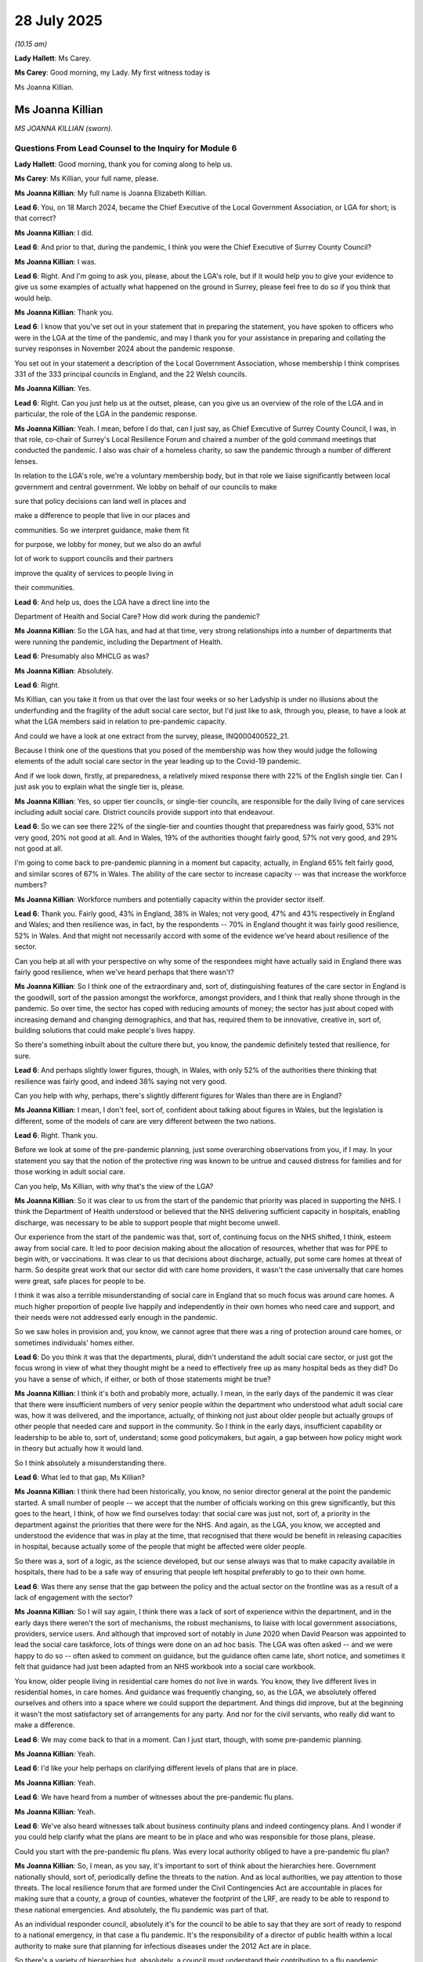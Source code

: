 28 July 2025
============

*(10.15 am)*

**Lady Hallett**: Ms Carey.

**Ms Carey**: Good morning, my Lady. My first witness today is

Ms Joanna Killian.

Ms Joanna Killian
-----------------

*MS JOANNA KILLIAN (sworn).*

Questions From Lead Counsel to the Inquiry for Module 6
^^^^^^^^^^^^^^^^^^^^^^^^^^^^^^^^^^^^^^^^^^^^^^^^^^^^^^^

**Lady Hallett**: Good morning, thank you for coming along to help us.

**Ms Carey**: Ms Killian, your full name, please.

**Ms Joanna Killian**: My full name is Joanna Elizabeth Killian.

**Lead 6**: You, on 18 March 2024, became the Chief Executive of the Local Government Association, or LGA for short; is that correct?

**Ms Joanna Killian**: I did.

**Lead 6**: And prior to that, during the pandemic, I think you were the Chief Executive of Surrey County Council?

**Ms Joanna Killian**: I was.

**Lead 6**: Right. And I'm going to ask you, please, about the LGA's role, but if it would help you to give your evidence to give us some examples of actually what happened on the ground in Surrey, please feel free to do so if you think that would help.

**Ms Joanna Killian**: Thank you.

**Lead 6**: I know that you've set out in your statement that in preparing the statement, you have spoken to officers who were in the LGA at the time of the pandemic, and may I thank you for your assistance in preparing and collating the survey responses in November 2024 about the pandemic response.

You set out in your statement a description of the Local Government Association, whose membership I think comprises 331 of the 333 principal councils in England, and the 22 Welsh councils.

**Ms Joanna Killian**: Yes.

**Lead 6**: Right. Can you just help us at the outset, please, can you give us an overview of the role of the LGA and in particular, the role of the LGA in the pandemic response.

**Ms Joanna Killian**: Yeah. I mean, before I do that, can I just say, as Chief Executive of Surrey County Council, I was, in that role, co-chair of Surrey's Local Resilience Forum and chaired a number of the gold command meetings that conducted the pandemic. I also was chair of a homeless charity, so saw the pandemic through a number of different lenses.

In relation to the LGA's role, we're a voluntary membership body, but in that role we liaise significantly between local government and central government. We lobby on behalf of our councils to make

sure that policy decisions can land well in places and

make a difference to people that live in our places and

communities. So we interpret guidance, make them fit

for purpose, we lobby for money, but we also do an awful

lot of work to support councils and their partners

improve the quality of services to people living in

their communities.

**Lead 6**: And help us, does the LGA have a direct line into the

Department of Health and Social Care? How did work during the pandemic?

**Ms Joanna Killian**: So the LGA has, and had at that time, very strong relationships into a number of departments that were running the pandemic, including the Department of Health.

**Lead 6**: Presumably also MHCLG as was?

**Ms Joanna Killian**: Absolutely.

**Lead 6**: Right.

Ms Killian, can you take it from us that over the last four weeks or so her Ladyship is under no illusions about the underfunding and the fragility of the adult social care sector, but I'd just like to ask, through you, please, to have a look at what the LGA members said in relation to pre-pandemic capacity.

And could we have a look at one extract from the survey, please, INQ000400522\_21.

Because I think one of the questions that you posed of the membership was how they would judge the following elements of the adult social care sector in the year leading up to the Covid-19 pandemic.

And if we look down, firstly, at preparedness, a relatively mixed response there with 22% of the English single tier. Can I just ask you to explain what the single tier is, please.

**Ms Joanna Killian**: Yes, so upper tier councils, or single-tier councils, are responsible for the daily living of care services including adult social care. District councils provide support into that endeavour.

**Lead 6**: So we can see there 22% of the single-tier and counties thought that preparedness was fairly good, 53% not very good, 20% not good at all. And in Wales, 19% of the authorities thought fairly good, 57% not very good, and 29% not good at all.

I'm going to come back to pre-pandemic planning in a moment but capacity, actually, in England 65% felt fairly good, and similar scores of 67% in Wales. The ability of the care sector to increase capacity -- was that increase the workforce numbers?

**Ms Joanna Killian**: Workforce numbers and potentially capacity within the provider sector itself.

**Lead 6**: Thank you. Fairly good, 43% in England, 38% in Wales; not very good, 47% and 43% respectively in England and Wales; and then resilience was, in fact, by the respondents -- 70% in England thought it was fairly good resilience, 52% in Wales. And that might not necessarily accord with some of the evidence we've heard about resilience of the sector.

Can you help at all with your perspective on why some of the respondees might have actually said in England there was fairly good resilience, when we've heard perhaps that there wasn't?

**Ms Joanna Killian**: So I think one of the extraordinary and, sort of, distinguishing features of the care sector in England is the goodwill, sort of the passion amongst the workforce, amongst providers, and I think that really shone through in the pandemic. So over time, the sector has coped with reducing amounts of money; the sector has just about coped with increasing demand and changing demographics, and that has, required them to be innovative, creative in, sort of, building solutions that could make people's lives happy.

So there's something inbuilt about the culture there but, you know, the pandemic definitely tested that resilience, for sure.

**Lead 6**: And perhaps slightly lower figures, though, in Wales, with only 52% of the authorities there thinking that resilience was fairly good, and indeed 38% saying not very good.

Can you help with why, perhaps, there's slightly different figures for Wales than there are in England?

**Ms Joanna Killian**: I mean, I don't feel, sort of, confident about talking about figures in Wales, but the legislation is different, some of the models of care are very different between the two nations.

**Lead 6**: Right. Thank you.

Before we look at some of the pre-pandemic planning, just some overarching observations from you, if I may. In your statement you say that the notion of the protective ring was known to be untrue and caused distress for families and for those working in adult social care.

Can you help, Ms Killian, with why that's the view of the LGA?

**Ms Joanna Killian**: So it was clear to us from the start of the pandemic that priority was placed in supporting the NHS. I think the Department of Health understood or believed that the NHS delivering sufficient capacity in hospitals, enabling discharge, was necessary to be able to support people that might become unwell.

Our experience from the start of the pandemic was that, sort of, continuing focus on the NHS shifted, I think, esteem away from social care. It led to poor decision making about the allocation of resources, whether that was for PPE to begin with, or vaccinations. It was clear to us that decisions about discharge, actually, put some care homes at threat of harm. So despite great work that our sector did with care home providers, it wasn't the case universally that care homes were great, safe places for people to be.

I think it was also a terrible misunderstanding of social care in England that so much focus was around care homes. A much higher proportion of people live happily and independently in their own homes who need care and support, and their needs were not addressed early enough in the pandemic.

So we saw holes in provision and, you know, we cannot agree that there was a ring of protection around care homes, or sometimes individuals' homes either.

**Lead 6**: Do you think it was that the departments, plural, didn't understand the adult social care sector, or just got the focus wrong in view of what they thought might be a need to effectively free up as many hospital beds as they did? Do you have a sense of which, if either, or both of those statements might be true?

**Ms Joanna Killian**: I think it's both and probably more, actually. I mean, in the early days of the pandemic it was clear that there were insufficient numbers of very senior people within the department who understood what adult social care was, how it was delivered, and the importance, actually, of thinking not just about older people but actually groups of other people that needed care and support in the community. So I think in the early days, insufficient capability or leadership to be able to, sort of, understand; some good policymakers, but again, a gap between how policy might work in theory but actually how it would land.

So I think absolutely a misunderstanding there.

**Lead 6**: What led to that gap, Ms Killian?

**Ms Joanna Killian**: I think there had been historically, you know, no senior director general at the point the pandemic started. A small number of people -- we accept that the number of officials working on this grew significantly, but this goes to the heart, I think, of how we find ourselves today: that social care was just not, sort of, a priority in the department against the priorities that there were for the NHS. And again, as the LGA, you know, we accepted and understood the evidence that was in play at the time, that recognised that there would be benefit in releasing capacities in hospital, because actually some of the people that might be affected were older people.

So there was a, sort of a logic, as the science developed, but our sense always was that to make capacity available in hospitals, there had to be a safe way of ensuring that people left hospital preferably to go to their own home.

**Lead 6**: Was there any sense that the gap between the policy and the actual sector on the frontline was as a result of a lack of engagement with the sector?

**Ms Joanna Killian**: So I will say again, I think there was a lack of sort of experience within the department, and in the early days there weren't the sort of mechanisms, the robust mechanisms, to liaise with local government associations, providers, service users. And although that improved sort of notably in June 2020 when David Pearson was appointed to lead the social care taskforce, lots of things were done on an ad hoc basis. The LGA was often asked -- and we were happy to do so -- often asked to comment on guidance, but the guidance often came late, short notice, and sometimes it felt that guidance had just been adapted from an NHS workbook into a social care workbook.

You know, older people living in residential care homes do not live in wards. You know, they live different lives in residential homes, in care homes. And guidance was frequently changing, so, as the LGA, we absolutely offered ourselves and others into a space where we could support the department. And things did improve, but at the beginning it wasn't the most satisfactory set of arrangements for any party. And nor for the civil servants, who really did want to make a difference.

**Lead 6**: We may come back to that in a moment. Can I just start, though, with some pre-pandemic planning.

**Ms Joanna Killian**: Yeah.

**Lead 6**: I'd like your help perhaps on clarifying different levels of plans that are in place.

**Ms Joanna Killian**: Yeah.

**Lead 6**: We have heard from a number of witnesses about the pre-pandemic flu plans.

**Ms Joanna Killian**: Yeah.

**Lead 6**: We've also heard witnesses talk about business continuity plans and indeed contingency plans. And I wonder if you could help clarify what the plans are meant to be in place and who was responsible for those plans, please.

Could you start with the pre-pandemic flu plans. Was every local authority obliged to have a pre-pandemic flu plan?

**Ms Joanna Killian**: So, I mean, as you say, it's important to sort of think about the hierarchies here. Government nationally should, sort of, periodically define the threats to the nation. And as local authorities, we pay attention to those threats. The local resilience forum that are formed under the Civil Contingencies Act are accountable in places for making sure that a county, a group of counties, whatever the footprint of the LRF, are ready to be able to respond to these national emergencies. And absolutely, the flu pandemic was part of that.

As an individual responder council, absolutely it's for the council to be able to say that they are sort of ready to respond to a national emergency, in that case a flu pandemic. It's the responsibility of a director of public health within a local authority to make sure that planning for infectious diseases under the 2012 Act are in place.

So there's a variety of hierarchies but, absolutely, a council must understand their contribution to a flu pandemic.

Operation or Exercise Cygnus that started in 2011 I think exposed some of the frailties of that, and that exercise continued for a number of years. So councils would have had a response to a flu pandemic, but it wasn't a flu pandemic that caused, you know, such disruption as Covid-19.

**Lead 6**: Let me pause you there.

What in fact is a business continuity plan and how does it differ from a pre-pandemic flu plan?

**Ms Joanna Killian**: So imagine I'm in a local authority. One of the national threats, for example, is a cyber attack. It's really important that councils understand how they're going to mitigate that threat and they will have a plan in place. If, unfortunately, that threat materialises then councils should also have a business continuity plan, so if the cyber system knocks out all of your IT, there must be a mechanism to be able to meet your needs and that's what is defined in a business continuity plan, that would be the same in a care sort of scenario, as well. And we make contingencies in that context.

So you would have a national risk plan, a council risk plan, you would have a plan for dealing with a pandemic, you would have a plan to manage the consequence if that pandemic sort of landed in your place. So I hope that's useful.

**Lead 6**: Right. Can I ask you this: is a business continuity plan often incorrectly termed a contingency plan, are they used interchangeably?

**Ms Joanna Killian**: They are -- sort of mistakenly.

**Lead 6**: Right, but they are different?

**Ms Joanna Killian**: Yeah.

**Lead 6**: All right. So there's the business continuity plan and then sitting under it, my word --

**Ms Joanna Killian**: Yeah.

**Lead 6**: -- a contingency plan for what you do if there is, in fact, a cyber attack?

**Ms Joanna Killian**: Yes, yes.

**Lead 6**: All right, understood.

Can I come back to the pre-pandemic flu plans, then?

**Ms Joanna Killian**: Yes.

**Lead 6**: And we have heard from Minister Whately that she found it difficult to get hold of the plans. The two that she did see, she did not consider to be adequate. Do you know who was responsible, at that stage, for checking whether the pre-pandemic flu plan was fit for purpose, as far as the adult social care sector is concerned?

**Ms Joanna Killian**: So, I mean, accountability for ensuring there was a plan would sit with the LRF, it would sit with the Director of Adults, it would rest with the Director of Public Health.

**Lead 6**: And not only ensuring that there was a plan, but that it was up to scratch, if I may put it colloquially. Was that also with the Director of Public Health and the Director of Adult Social Services?

**Ms Joanna Killian**: So it would be a sort of responsibility of the local resilience forum. Within a council it would be Director of Adults and Director of Public Health, but sort of a governance framework should underpin it. I think the reality is for many organisations, you know, flu plans were in place, but, I feel I should say again, you know, Covid wasn't, you know, a flu plan. So I am sorry that the minister felt the plans were unsatisfactory, but many of the plans were built, and existed to deal with a flu pandemic. They didn't exist to deal with a novel coronavirus with completely different sort of transmission impacts into communities.

**Lead 6**: Let me ask you, understanding that, that they were effectively a plan for a different virus.

**Ms Joanna Killian**: Yeah.

**Lead 6**: Clearly we may not know what the next virus is that is coming. What is in place now so that there is perhaps a flexibility for the plan to either meld itself or adapt itself for a novel virus?

**Ms Joanna Killian**: So at the moment, the Department of Health, with the Cabinet Office, are sort of working on a new sort of test exercise, Pegasus, and our understanding at this point is that that exercise will test a scenario that would see another respiratory virus be the one that would cause a pandemic, and will test a number of sort of transmission mechanisms.

But as yet, that plan and that sort of risk assessment is not, I think, wholly in the public domain. So I think in local government, Pegasus and all the support framework around that is crucial to enable us to play a part in planning for the future.

**Lead 6**: That's what I was going to ask you: is the LGA, as far as you're aware, involved in Operation Pegasus?

**Ms Joanna Killian**: We've had early engagement and will continue to make sure that we have full engagement on behalf of the sector, partly to come back to this issue about making sure that it's operationally capable and fit to deliver the response that would be needed.

**Lady Hallett**: Exercises are all very well, if the recommendations are then implemented. You've already referred to one where frailties were exposed, Exercise Cygnus.

**Ms Joanna Killian**: Yes.

**Lady Hallett**: And the recommendations were not implemented. So how do we ensure that the Pegasus recommendations are implemented?

**Ms Joanna Killian**: I think there is a sort of different mindset now within sort of local government. The experience of running and living with a pandemic has made, I think, many senior officers very attuned to the importance of planning, and I think the lessons from Cygnus, but the lessons from Covid is about how do we make sure that there really are robust operational plans in place, and there is a mechanism for us to be held to account for that?

I think one of the things that could be substantially improved is, you know, local resilience fora exist as part of the Civil Contingencies Act. It's making sure that the right people sit round the table when there is a hint of emergency, so people with really strong operational experience, with the accountabilities, can sort of guide the reaction locally but can also help to plan, I think, through Pegasus now.

**Ms Carey**: Can I ask you, please, about the lead-up to the discharge policy from hospitals to care homes and the care sector more generally. And you say in your statement that the discharge policy and associated guidance was a key concern for the Local Government Association, and that in the beginning, in mid-February, the LGA considered the risk between not expediting discharges versus the risks in doing so once the patient had been discharged, and you say the LGA at that point did not have a definitive position on the balance of risks.

Did the balance change, though, Ms Killian?

**Ms Joanna Killian**: So I think my statement is clear that it wasn't for the LGA to sort of pre-judge any of the sort of medical advice that was emerging, both in this country and from the World Health Organization. It was a fast-moving, new virus.

I think our position was originally based on the fact that there is such good evidence that the longer someone stays in hospital when they don't need to be, actually the probability of them picking up a disease or losing, sort of, functioning increases. So really strong evidence, which continues to be the case today, that actually enabling people to be moved, if they're well enough, into their own home to be assessed against their needs is a really, like, important feature of how we deliver social care in England.

So it felt that some of those principles would be absolutely correct in this scenario, but only if mechanisms are in place to ensure that people could be protected, that as the days emerged, that PPE was available. So, you know, our position, on balance, was actually people being in hospital might cause them to get coronavirus. It was our position that people that were vulnerable might need a bed. So it's on that sort of balance we thought we'd -- cautiously and with conditions enabling people to move out of hospital.

But again, best practice is not about moving people into care homes when they do not need to be. It is about making sure that actually people go to their own home. Only about 1% actually should have been admitted into care homes at that point. But there were some very long and hard and sort of difficult debates about that.

**Lead 6**: I think you say in your statement that the 19 March discharge guidance, when it came out, was sent to the LGA at 4.17 on 16 March asking for comments by 6 pm that evening. And you make the point it wasn't possible to respond within just over 90 minutes of notice but the LGA did respond by half past midnight that evening.

Did -- can you help with -- did you understand why there was such late argument within the LGA? And perhaps more importantly, did the engagement improve over time?

**Ms Joanna Killian**: So, again, you know, we recognised that this was a wholly sort of incredible, difficult, sort of taxing, awful position for the officials to be in, and we recognised that they were working, sort of, furiously to be able to produce guidance, so we were -- we understood why things were being passed to us, at one level, so late, but on the other hand, it made it really difficult to get, sort of, considered responses back to test with experts and professionals that we knew we had available.

It was also frustrating for us to know that sometimes guidance was being passed to us to take a view on, but it was under a sort of secrecy seal. That made it harder. But we worked as quickly as we could, you know, recognising that everyone was under pressure at those moments during the pandemic.

**Lead 6**: I think you say in the statement that the LGA considered that March 19 guidance to be acceptable, noting that it did not override a care home manager's right to refuse an admission. Does the LGA get any sense of how often a care home manager did in fact refuse to take a patient being discharged from hospital?

**Ms Joanna Killian**: So we didn't collect data, and I don't think authorities did, but anecdotally we know that there weren't sort of significant numbers of refusals. You know, many care home managers were incredibly sort of flexible and supportive but recognising they had to protect people within their homes as well.

**Lead 6**: And you go on in the statement to say that:

"It ... quickly became apparent that the 19 March guidance was problematic at best, and workable (sic) at worst."

LGA's words.

What were the problems from the LGA's perspective with the 19 March guidance? And if it helps you, I'm at paragraph 334 of your statement.

**Ms Joanna Killian**: So we were concerned that -- for a start it felt it had been sort of lifted from a sort of hospital practice guidance. The reality is that care homes are run in a very different way. I think we were concerned that the model of discharge that we had endorsed or were familiar with made some assumptions about who would assess people to be able to leave. It was based on a model of really experienced assessors being able to make a judgment that people were fit to leave hospital and be assessed, and we were concerned that that sort of professional evaluation may have been missed.

It was also clear that, despite sort of promises, you know, the supply of PPE was not being made available. We were really concerned that, again, testing that had been promised was not available and even where it was, you know, results were not coming in. So there are a number of factors that gave us sort of cause for concern.

But it's also true that we relayed some of those concerns on that piece of guidance and other guidance, and, you know, occasionally we were listened to, but I think over a very short period of time, I think there were 11 sets of different guidance offered out about the support given to people moving out of hospital. So I think it was really tricky, I think, for councils but, more importantly, care providers to be able to interpret this and know how to do the right thing.

**Lead 6**: I think you say one of the problems with the guidance was the practical difficulty of isolating people in perhaps some of the smaller care homes.

**Ms Joanna Killian**: Yeah.

**Lead 6**: Can you help with any sense of scale of, perhaps not necessarily the number of homes, but how much difficulty there was in England and Wales in isolating people in smaller care homes? We've heard, for example, people often had their own bedroom but may have shared bathroom facilities, for example. Can you help with how widespread a problem that is?

**Ms Joanna Killian**: I can perhaps provide some supplementary information about sort of the numbers of, you know, smaller care homes, but it's absolutely true that, you know, a significant proportion of care is delivered through small, independent providers. So it may be, you know, a couple of big houses that have been knocked together, so it was just so impractical to think that it was possible to isolate, you know, people (a) into their rooms but into a wing of a very small building. It just was never going to work.

Bigger providers in larger accommodation, there was more potential, but still really difficult to organise like that, particularly for residents who may have had dementia. It just felt like a very sort of severe thing and sort of important practical to deliver.

But I'm happy to provide some sort of supplementary statistics about numbers, if that's helpful.

**Lead 6**: Well, we know that on 15 April the adult social care action plan specifically stated that asymptomatic discharges should be isolated for 14 days. Was the LGA consulted in the run-up to the publication of the action plan?

**Ms Joanna Killian**: So we did have engagement there but again, had concerns about how operationally sort of fit that was. There was an engagement group, there were task and finish groups running at that time, but I think our view was that things only materially improved when Sir David Pearson was brought in to provide that sort of leadership and professional knowledge to the programme.

**Lead 6**: Right. That action plan, I think, specifically stated that if appropriate isolation or cohorted care was not available to the local care provider, the local authority would be asked to secure alternative accommodation?

And can you help us, Ms Killian, what kind of premises were being considered to -- were considered to be appropriate accommodation for someone who was being discharged from hospital?

**Ms Joanna Killian**: So the view of the LGA, then and now, is that the most appropriate place is for people to be able to return to their own homes, and that, I think, should have been a priority. It's also the case that the government wanted to explore the sort of -- the notion of sort of designated settings with sufficient capacity and designated settings in local authority areas to be able to support people. And progress was made on that, but again, that didn't feel like the most satisfactory solution.

**Lead 6**: We know that designated settings were effectively brought in from the late 2020 into 2021.

**Ms Joanna Killian**: Yeah.

**Lead 6**: But can I ask you, please, about an example that the Inquiry has seen.

Can I have on screen INQ000545634.

This is in April 2020, from someone working in Telford and Wrekin council. It's titled:

"Hotel Care Home -- anyone giving this a go?"

And can we see there, there was:

"... a quick call out to see if any of you are in the same place as me which is about to commission our local Marston's pub and lodge to be a post COVID Community recovery setting for older people.

"We are taking a 28 bed hotel and staffing it with our own day care support workers and cleaners ..."

And then they go on:

"... and turning it into a [domiciliary] care/extra care/step down hybrid for when the going gets tough.

"We are just sorting the specification [for] this [now] and have a draft project plan underway but could do with a critical friend ... in the same boat to talk [about this]."

It may, to some people, sound pretty horrifying, the people that people are going to be discharged to a pub/hotel. Does the LGA have any views about whether that was, in fact, an appropriate setting for discharged patients?

**Ms Joanna Killian**: So I think sort of councils with other statutory partners were really, sort of, thinking about all the options to keep people safe, triggered by the requirement of the 12 April guidance. And, I mean, I read this and I can understand why people might be concerned about this as a model. But there was, I think, some careful thinking about whether other settings would be appropriate to enable people to leave hospital, and avoid having to go into a care home.

I think the ongoing, sort of, flaw in all the plans was the lack of testing, the lack of understanding of the transmission. But to be fair to my colleagues, it was so pressured, and colleagues really wanted to enable people to be in safe spaces but this is not an ideal way, is it, of managing that.

**Lead 6**: I think, more generally speaking, one of the concerns of the LGA was issues with the lack of PPE and, indeed, the lack of suitable PPE?

**Ms Joanna Killian**: Yes.

**Lead 6**: And can I ask you about that -- and can take it as read that we're familiar with the worldwide clamour for PPE, if I may put it like that, but I think in your statement you make reference to the fact that PPE was diverted to the NHS, and indeed the survey found that 42% of respondees said PPE was diverted either very often or fairly often.

We've heard a number of pieces of evidence on a similar theme. What did the LGA do when it started to learn that there was certainly a belief by some, if not the reality, that PPE was being diverted or prioritised to the NHS?

**Ms Joanna Killian**: So, for me, I think it's going, sort of, back to a principle. In the early days of the pandemic, colleagues in social care were just not prioritised for PPE. It was the case that many care homes, you know, have made use of PPE in their operations pre-pandemic, but they would never have been keeping, sort of, stocks to the level that was required during the pandemic.

So, from lots of intelligence-gathering that the LGA did, it was clear that this was a really, sort of, significant and urgent problem. It was a problem for frontline care workers, it was a problem for, you know, experienced social workers that should have been in homes being able to support people. It was a problem, actually, for CQC not being able to have PPE to be able to go in and make their assessments.

So our experience from the LGA point of view was, despite, you know, very clear stories that PPE was available, it just wasn't.

And from a very personal point of view, I mean, I remember chairing a gold meeting one Sunday night, relatively early into the pandemic, and it was a gold meeting that covered the needs of hospitals as well as local government and other bodies. You know, there were just no gowns available. There just wasn't PPE available in any sort of levels to support the functioning of hospitals, let alone care homes. And it was a very difficult moment just to, sort of, work out how do you allocate the very small number of products that we had.

So we absolutely acknowledge that the government sought, through the, sort of, national supply disruption route model -- you know, they did deliver drops through LRFs to enable care home provision but some of the drops were wholly inadequate, not fit for purpose, and, you know, LRFs were sometimes hampered because they didn't have the information about where to drop.

**Lead 6**: All right. Can I just ask you there, when you say that some of the drops were not fit for purpose, they didn't contain enough stock, or the stock that they did contain was poor quality or both? Can you help?

**Ms Joanna Killian**: Stock volume that we had been promised did not arrive. So we might have been told we'd get, you know, 50,000 products, you know, I remember vividly, you know, opening the box -- or opening our container and it might be a thousand products. Some of those were out of date, some of those were not fit for sort of medical or care use.

The Clipper service came online, I think in May or June of 2020, and again, that was designed to be, you know, a cool-off arrangement that would allow providers, local government, to go directly into the Clipper system. And things were improving, but even then, again, anecdotal but strong evidence that call handlers, the email processing, again, saying, "Actually, we can't provide what you need today because we've got a supply problem, the NHS has to be prioritised."

So, you know, things did improve, but not quickly enough to be able to meet the needs of all providers.

**Lead 6**: Can I come back to the -- you mentioned the LRF drops.

**Ms Joanna Killian**: Yeah.

**Lead 6**: And we know there were number of emergency drops --

**Ms Joanna Killian**: Yeah.

**Lead 6**: -- I think from March onwards. One of the things you say in your statement at paragraph 553 is that:

"This emergency planning had set out the expectation that upper tier authorities ..."

What are they please, Ms Killian?

**Ms Joanna Killian**: So upper tier authorities are county councils, city councils, London boroughs.

**Lead 6**: Thank you.

"... that [those] upper tier authorities would play a role in the distribution to social care staff of face masks from the national stockpile ... However, at short notice, the LRF route was introduced ..."

And there's a sense in your statement that that was perhaps -- that change in the plan was perhaps not the most helpful. What practical difference did it make to change from having the upper tier authorities distributing to the LRFs doing the distribution?

**Ms Joanna Killian**: So individual authorities would absolutely know their care providers. They would have had intelligence about what needs they may have had. LRFs cover sort of wider geographies, mostly. So an LRF might cover sort of, say, three or four big single-tier authorities, sometimes. In my case, in Surrey, we had a co-terminus LRF and county council and that made mechanisms easier, actually.

**Lead 6**: Right. One of the suggestions that we have heard is that local authorities should hold a stockpile of PPE. Is that something that you would recommend? Is it realistic?

**Ms Joanna Killian**: So a number of authorities would have held PPE prior to this pandemic, but, again, their stocks, had they had them, would have been based on assumptions about a flu pandemic, and therefore had a smaller level of stock.

I think the issue is the importance of the nation having a supply chain that can be drawn down in the event of this crisis. So it may be that, you know, local authorities can hold it and can distribute it, but the fundamental problem was the lack of supply.

**Lead 6**: Can I change to a different topic, please, and changes to the regulatory inspection regime and, indeed, the impact of that on safeguarding.

And I think you say that the LGA did not raise any objection to the CQC pausing routine inspections, given that there was the Emergency Support Framework in place to act as either intelligence to monitor risk, or, indeed, to support care home providers that needed some assistance, but there was, nonetheless, some concerns, I think, of the LGA about the ceasing of routine inspections, and what were they, please?

**Ms Joanna Killian**: So I mean, CQC's function is very much about sort of operational safety care for people in residential settings. It's a really important tool. And, you know, CQC have -- deliver both planned inspections, but are available if there are enough alerts or signals from a place that would cause it to think there was a breakdown in care provision.

So our initial concern was, you know, making sure that where there were safeguarding concerns, that there were mechanisms available. As a local authority, you know, there are statutory duties to make sure that adults are safe and protected, and we were concerned that that initial lack of sort of intelligence gathering maybe had been a deficit.

However, as the pandemic progressed, I think local government, with its partners, its statutory safeguarding partners, put in place some really strong mechanisms to assure itself that, actually, people were being protected and sort of safeguarding threats were recognised and dealt with.

**Lead 6**: I think -- I want to be clear, there's obviously concerns, once those inspections were suspended, that there may be safeguarding risks --

**Ms Joanna Killian**: Yes.

**Lead 6**: -- but does the LGA have any detail about what actually materialised and whether there were in fact very real safeguarding cases that were brought to light?

Because concern is one thing, but did it actually happen, I suppose is really what I'm asking you?

**Ms Joanna Killian**: So there were some concerns, I mean, both in relation to older people, but actually to other vulnerable groups. So reporting levels did increase, for example, for women, for example, you know, who had been in domestic settings at threat of harm from their partners. So for a while, referrals about care home issues dropped, but we did see an increase in sort of vulnerabilities about people being in their own homes without support, as well.

**Lead 6**: I think in your -- in the survey, if I can have up on the screen, please, INQ000400522\_83 and then into 84, the survey asked about this and the bottom section there:

"The Authorities were generally supportive" -- or sorry, they were asked:

"How supportive were you or not of the Care Quality Commission's decision to temporarily suspend ..."

Generally speaking, you can see there, 26% and 54% were very or fairly supportive in England, higher figures in Wales, where they were very and/or fairly supportive was 91%.

And then if we go, perhaps, to the next page:

"How do you feel the suspension of inspections of care homes" -- sorry:

"Do you feel that the suspension of inspections of care homes had a negative [effect] ... or not?"

In England, yes, 65%. Sorry, 43%; in Wales, 32%.

Then perhaps slightly different figures for the nos. In England, 36% of authorities felt it had a negative effect. 59% in Wales.

So quite mixed views there about that.

What was the overarching concern, though, from the LGA's perspective about whether there was a negative impact on safeguarding or not in care homes?

**Ms Joanna Killian**: I think our view was also based on the fact that we knew, and we know, that, actually, suspension of visitors into care homes was a problem. You know, relatives, friends, visiting, they will often -- in the small number of circumstances where there is abuse or harm, they will often spot signs and signals. So for us, yes, we had concern about suspension of inspections, but we were also concerned that actually the mechanisms to understand potential harm was being, sort of, blocked in this dimension as well. The fact that community health visitors at the beginning were not permitted into homes as well.

But, you know, the relationships between councils and providers are strong. I think many councils would have picked up the phone. You know, providers would have rung if they had felt there were concerns. There was a variety of other mechanisms to, sort of, pick up concerns aside from CQC.

The issue about not having inspections was also a concern, I think, from providers that if their ratings had been "required improvement" or, you know, "inadequate", there was no opportunity for them to, sort of, be seen to have improved their services at this time as well.

**Lead 6**: I think one of the insight reports that was conducted in 2020 by the LGA -- can I have up on screen, please, in fact, Ms Killian's statement. INQ000587382\_200 into 201 -- considered why there may have been an increase in safeguarding concerns raised in the second half of 2020. And you set out there that it was attributed to different factors. I'm not going to go through them all, but if you perhaps just scroll down to the bottom bullet point. There was concerns that the rise in safeguarding concerns in second half of 2020 was in part related to "staff not wearing or inappropriate use of PPE".

From the LGA's perspective, do you think there was a need for inspections to continue to perhaps ensure that staff were either wearing it or that indeed the PPE was fit for purpose?

**Ms Joanna Killian**: So CQC's regime looks at a number of factors, including how safe care is delivered. So they may have well been able to sort of pick up this use of PPE in their inspection. But I just think there are a number of other factors that caused some areas of potential concern.

**Lead 6**: Just standing back from a moment, does the LGA have a view now on whether the decision to suspend routine inspections was the correct one and should be a model adopted in the event of a future, perhaps, respiratory pandemic?

**Ms Joanna Killian**: So, you know, inspections take time to prepare for, and if done, sort of, correctly, you know, will look and, sort of, establish great things that are happening as well as, sort of, defects. So if there could be safe provision for inspection, if they could be proportionate to the environment that we would find ourselves in a future pandemic, absolutely, yes, because they're an important way of gathering information. But it's also true that people were protected for -- you know, through other mechanisms as well.

I think for us, you know, inspection is important but it's not the only mechanism to ensure people are safe in care homes or their own homes.

**Lead 6**: Does the LGA have any view on whether a hybrid model, perhaps of some remote inspection, some in-person inspections, might perhaps redress the balance in some way?

**Ms Joanna Killian**: So, I mean, hybrid activity did take place on the part of CQC, but also other safeguarding partners that are crucial, and there's some really fantastic examples of that. Hybrid is fine, but at the end of the day I think great inspectors, you know, can understand and, sort of, see and feel how it is to be in a care home doing well, but doing less well. So I think eyes and ears in a place is crucial, actually.

**Lead 6**: Slightly different topic, in relation to the Infection Control Fund, and certainly there is concern that perhaps the Infection Control Fund was not being used to ensure that staff who isolated received their normal wages, which was one of the main aims of the ICF. Were the LGA aware of problems with the ICF not being used for its intended purpose?

**Ms Joanna Killian**: We weren't. We were -- we understood why the government, sort of, chose to put in place quite, sort of, onerous grant conditions, including concerns they had about state aid, like, proper use of money, ensuring it was directed. So we could recognise why those grant conditions were in place.

We didn't feel concerned that money was being diverted to inappropriate areas, and indeed, there was a lot of bureaucracy to complete those grant requests, and we understand that the Department of Health and Social Care has since audited all of that work and are content that it was spent correctly against the grant conditions.

**Lead 6**: Ms Whately told us that accompanying, say, the publication of the Infection Control Fund package, she included a reference that there should be a care home support plan put in place by the end of May 2020 which should be made public.

From your perspective, perhaps indeed even as the Chief Executive of Surrey, what did you envisage those care plans would include or might include, and do you have any views about whether it was necessary for them to be made public?

**Ms Joanna Killian**: So there was a requirement to produce a plan. And indeed, sort of, grant release was dependent on having those plans. I think the vast majority of plans were drawn up in good faith and talked about how they would support people in care homes, the expectations they had about people being safe, the really good work that was happening then with the providers, including support to the workforce, including additional payments that were being made.

One of the positive things, actually, about those plans, if you look at them now, they sort of illustrated really, sort of, positive, like, good work to make sure that people were safe.

**Lead 6**: Can you give us an example, practically.

**Ms Joanna Killian**: Yeah. So, for example, support being given into a particular, sort of, care home where -- I'm just thinking of one that -- support being given into a particular care home where, for example, sort of, cash flow was problematic, and there had been really good sort of debate with a provider about, actually, the value of being able to, sort of, forward fund their work, not least to be able to invest in, sort of, workforce reform.

So, I mean, these were expected to be dynamic plans, and I think, in part, you know, they also illustrated the continuing, sort of, financial pressure that those providers were under.

I mean, there was some hesitancy about the plans, because again, the focus was on care homes where many of our members were saying, "Actually, you know, we've got to be able to support people living in their own homes, the carer supporting those living in their own homes, as well."

So it felt slightly unbalanced, but that's where I think the government continued to think the risk was.

**Lead 6**: Can I ask about a few discrete topics, please, Ms Killian.

**Ms Joanna Killian**: Yes.

**Lead 6**: In your statement, you make reference to the disproportionate impact of Covid-19 on black and minority ethnic individuals and, indeed, migrant workers, and her Ladyship is familiar with the Public Health England's disparities report that came out in June 2020, but can I ask, what did the LGA do in response to the growing awareness that there was this disproportionate impact on a number of members, particularly of the adult social care workforce?

**Ms Joanna Killian**: Yeah. One of the roles we have is about support into councils on really, sort of, sensitive issues like this. So part of our role was hearing back from the sector about, sort of, the incidence and the prevalence of this really, sort of, profoundly distressing issue. We encouraged councils to think about in their places, how would they work with health partners to prioritise, say, vaccinations for people from BME communities to make sure that vaccination programmes, you know, prioritised the needs of those people, that where possible, there were, you know, plans in place to deliver those.

I think councils were also concerned more broadly about the impact that -- of Covid on BME communities, so there's some really fantastic examples about councils working in partnerships with faith groups, for example, to encourage vaccination take-up, to encourage testing, which also, I think, had an impact on, sort of, the workforce.

But I mean, the legacy in this area is really bleak. So working together, I think, as we think about the next exercise about how we really do, sort of, protect those groups of people and enable, actually, people to self-isolate, and I think that was a really profound concern, that some of the members of those communities just didn't feel empowered to be at home or supported.

**Lead 6**: Perhaps one of the other bleak areas, to use your phrase, was the measures in place to notify DHSC if a care worker had died, and you say that there was a manual process in place but that LGA considered it unsatisfactory. Does the LGA have any suggestions for how notification of adult social care worker deaths could be improved?

**Ms Joanna Killian**: I think we were concerned that just having a sort of email and directing people to respond to an email and not actually being clear about what would happen, I mean, was our concern. I mean, many people lost their lives, our workers lost their lives, and it was important to have the data to be able to make a difference in the future, but we were just concerned that an email just might drop nowhere and nothing happened. So there has to be a better system, I think, of understanding which groups would be affected in the future and a better way of recording that, sort of, dynamically.

**Lead 6**: And to be collated by who, the Department of Health and Social Care, MHCLG as was?

**Ms Joanna Killian**: I think it is important that -- you know, this is about, sort of, local intelligence. I mean, some of our councils serve highly diverse communities and they should have that data. It should be collected I think by Public Health England because they can, sort of, think about what the response to that should be. But throughout the whole of this incident, the issue about sort of data collection, data ownership, the value of data, I think, you know, made things more difficult for all parties, I think, whether it's on this issue or many others.

**Lead 6**: I've asked you a number of questions about care homes. Can I ask you about unpaid carers, though.

**Ms Joanna Killian**: Yeah.

**Lead 6**: In your statement you say that one council described the impact on unpaid carers as "intolerable", where carers were caring without a break in addition to them providing childcare and supporting the person they were looking after.

What role, if any, does the LGA have in trying to support unpaid carers?

**Ms Joanna Killian**: Yeah. I mean, councils have a duty to assess the needs of carers and that is a really important duty. I mean, we have millions of carers in this country. I mean, through the pandemic I think their contribution just wasn't recognised sort of nationally, but from an LGA point of view, we were working with councils who were, again, were trying their best to be able to support carers, were, you know, organising colleagues from the voluntary sector to step in to support, you know, organising food parcels, you know, beyond the point when government was funding it, trying to do assessments.

But I think, again, the legacy for unpaid carers is a long-lasting one, and again, it's something that has to be corrected, understood and corrected for the next pandemic. The levels of isolation, the impact on their mental health, I mean, I think is still to be discovered.

**Lead 6**: Can I ask you, please, whether the LGA considers that a register of the adult social care workforce would assist in the event of a future pandemic, and if so, in what ways?

**Ms Joanna Killian**: I mean, there are, again, at the heart of this is the importance of ensuring that care workers are recognised as a really strong, capable profession. You know, if registration enables that, if registration as part of a new employment and career structure is important, then we would absolutely endorse it. On the other hand, I think we have concerns that a sort of onerous bureaucratic registration system would force people out of the market. So we are keen that through the case review, actually we talk to workers about what they want in the context of workforce reforms that the government are putting in place now.

**Lead 6**: Final question, please, and it just picks up on what you mentioned there about recognition. It's a word that her Ladyship has heard mentioned a lot, and in fact I think Helen Whately told us that she felt there was certainly an increased focus on adult social care, that there was an increased understanding by people of the need for recognition of the work the adult social care workforce did, that perhaps it might have slipped down the agenda. Do you agree that perhaps there isn't that focus now on adult social care and we've returned to pre-pandemic ways?

**Ms Joanna Killian**: I think in many ways we are where we were sort of pre-2020. The only change is the work that's been done on sort of workforce reform but I think as a society, in government, there's just still a really fundamental lack of understanding about how we support older people, those with learning disabilities, for example, to live happy lives. I just, I think we have not made the progress that I and others would have wished.

**Ms Carey**: I'm sorry to end on that note, Ms Killian, but that is the final question I have for you. There are some Core Participant questions though, my Lady.

**Lady Hallett**: Thank you.

Mr Weatherby. Just there.

Questions From Mr Weatherby KC
^^^^^^^^^^^^^^^^^^^^^^^^^^^^^^

**Mr Weatherby**: Thank you very much, my Lady.

Good morning, and I ask questions on behalf of Covid Bereaved Families for Justice UK. And just one point from me and it's relating to visiting restrictions and it's something that you've touched on already. At paragraph 573 of your statement you say, and I quote:

"The LGA held significant concerns over the impact of visiting restrictions on recipients of care. The restrictions separated clinically vulnerable people from their loved ones, leading to incredible trauma and grief as people died alone or suffered from loneliness or sadness at the absence of a loved one's touch."

Does the LGA believe that government restrictions and guidance got the balance right between visiting restrictions as an IPC measure and supporting the wellbeing of residents and their families? And if not, what should we be doing in the future?

**Ms Joanna Killian**: Yeah. So I should start by offering my condolences to your families and also to, sort of, recognise the pain that people are living with now, still, post-Covid.

I think, sort of, my statement is really clear about how difficult it was. I think from the, sort of, very firsthand experience in my role in Surrey, it was heartbreaking, actually, to, sort of, see the impact on relatives and those living care settings that they couldn't see their loved ones.

I think, you know, the science wasn't clear, but, on balance, for a future pandemic, it cannot be that people are separated. I think the trauma that families face now, the trauma of people not being able to see their relatives -- and I, sort of, experienced that myself -- it was, sort of, inhumane. So I think that really does have to be a different way of protecting the most vulnerable, but ensuring that they can have the most important thing to them, which is, like, love, basically.

**Mr Weatherby KC**: Yes. How do we do that?

**Ms Joanna Killian**: So I think we've got to really work hard through the, sort of, planning that we're doing now on a future pandemic. I think we've got to think again about how we do deliver, sort of, safe protective care.

We've got to think again about, you know, whether it's right in that scenario to place people in homes. It should have been in their own homes where loved -- you know, that sort of relationship can be formed. So I think, you know, we've got to work with the science but I think we've also got to, sort of, remember what matters to people. And so a whole bunch of objective tests have to be met.

But I think, you know, we've got to have a better way of engaging with people who have had the experience, engaging with people that are living in, sort of, residential settings and talking to them and planning, and co-design work. Which I think could have made a difference, actually.

I think people were so shocked and stunned about the, sort of, instant, you know, "We're going to stop visiting", I think it was terrible for people.

**Mr Weatherby**: Thank you very much.

My Lady, my other two points have been dealt with so that's --

**Lady Hallett**: Thank you very much, Mr Weatherby. Very grateful.

Now it's Ms Jones, who is over that way.

Questions From Ms Jones
^^^^^^^^^^^^^^^^^^^^^^^

**Ms Jones**: Thank you, my Lady.

Ms Killian, I ask questions on behalf of John's Campaign, The Patients Association and Care Rights UK.

And I want to ask you about the support that was given to care providers to meet their legal obligations.

Firstly, and related to the question that Mr Weatherby just asked, statutory guidance under the Care Act confirms that the wellbeing principle is a guiding concept and it places individual wellbeing at the heart of the provision of care and support. Can you explain what steps local government officials took to ensure that wellbeing was properly considered during the pandemic?

**Ms Joanna Killian**: Yeah. So I mean, I'm assuming there's been a lot of discussion here about, you know, the functioning of the Care Act. But at the heart of the Care Act and other supporting legislation is this sort of driving principle about people being supported to be independent and live well, and for prevention to be in place to ensure that people can live sort of happy healthy lives as long as they can.

So I think genuinely, through the crisis, councils absolutely in thinking about support for not just older people, but a variety of other people, was about protecting their wellbeing. And sometimes that absolutely was about their physical wellbeing, but an awful lot of support went into enabling people to sort of cope and to address, I think, poor mental health that was becoming obvious through stages of the pandemic.

So I think where councils had a very specific duty to an individual, of course it was about protection, but I know, including from my previous role, the importance that councils placed on making sure that, you know, people could cope as well as they could.

So for many councils, as well as sort of delivering on their sort of statutory duties, did a huge amount of work in terms of welfare support, working with the community and voluntary sector, to support people in their places, including people living in their own homes, provided food packaging, you know, delivered sort of online sort of conversations, support. So I think the wellbeing principle was, you know, in the minds of social workers making their assessments as well as it was for councils.

But it was -- it was tough to do that, you know, consistently in a circumstance where, for example, you know, people couldn't see their families.

**Ms Jones**: Was the conflict that arose between different aspects of wellbeing, so the physical wellbeing that had caused the introduction of things like the visiting restrictions as compared with the more holistic view of wellbeing, as we came to understand the damage that those restrictions were having on people, was that conflict something that you at the LGA were discussing with the people or had ever had to balance before?

**Ms Joanna Killian**: I mean, I think, sort of, "conflict" is a, sort of, difficult word. I think many colleagues in local government, individual social workers, care home providers, were genuinely trying to, sort of, balance keeping people safe, some of the most vulnerable people safe, based on evidence that was emerging from, you know, Public Health England, from the Chief Medical Officer, in trying to balance that immediate protection against, sort of, the wellbeing principles.

And I think, as the pandemic progressed, I think, you know, more and more people believed the need to get those two in sync was imperative. But I think it was really hard at times to do that, including for people that had to self-isolate. They -- these were a very, you know, restrictive bunch of arrangements that people had to live with.

But I believe strongly that, you know, staff, both commissioners and providers, really wanted to do the right thing consistently, and sometimes it was just tough to do that.

**Ms Jones**: Thank you. And then can I ask, what, if any, steps were taken to support care providers in taking individualised approaches to people who need care rather than imposing blanket restrictions?

**Ms Joanna Killian**: So, I mean, in the early days of, you know, the pandemic -- I mean, we've talked earlier about sort of multiple sets of guidance that was available, but as things eased -- I don't mean "ease" -- as things, sort of, changed, I think a number of providers went above and beyond to absolutely, sort of, tailor and individualise packages in the context of the provisions that were available to them.

And people that run care homes know exactly, I think, about how they should support individual needs, and I know that they worked really hard to meet those needs in the context of the arrangements that were being forced on them, I think.

**Ms Jones**: Thank you.

Thank you, my Lady. Those are all my questions.

**Lady Hallett**: Thank you, Ms Jones.

Ms Beattie.

Ms Beattie is over that way.

Questions From Ms Beattie
^^^^^^^^^^^^^^^^^^^^^^^^^

**Ms Beattie**: Ms Killian, I ask questions on behalf of Disabled People's Organisations, and can I ask you, please, about easements, and when they were required and when they could otherwise be avoided under the existing Care Act framework.

At paragraph 669 of your statement you say that:

"... most councils were able to find sufficient flexibilities within the existing Care Act framework to avoid the need to [make use of easements]."

Is it right that flexibilities in this context is about how eligible needs are met, but not whether they're met?

**Ms Joanna Killian**: So, I mean, the Care Act duties are clear, and councils knew they had to meet the needs of individuals. Sometimes it was more complex to meet those needs if, you know, day centres, for example, were shut or there weren't provision in some bits of the sector. But I'm absolutely clear that, you know, local government absolutely knew it had to meet duties towards individuals, and delivered that.

**Ms Beattie**: So when you use the word "flexibilities" in your statement in that way, you mean that the councils still met the eligible needs but did so in a different way because the usual means were unavailable, for example?

**Ms Joanna Killian**: Yes.

**Ms Beattie**: And just to put that into concrete terms, you've mentioned day centres, so if, for example, someone had an eligible need of meal support or provision, and they would normally get that at the day centre that they attended and that was in their care plan but the day centre was closed, an alternative could be, obviously, to provide that meal at home or make some other arrangements so that that need was still met; would that be right?

**Ms Joanna Killian**: Precisely, yes.

**Ms Beattie**: And an easement, though, would be required, and just to be clear about this, for streamlining of services, instead of providing a genuine alternative it, is that right? Or reducing care to a person that's provided under their plan?

**Ms Joanna Killian**: So the matter of easements is a sort of contentious one. Local authorities are, and remain, clear about the importance of delivering for people's needs. So to even contemplate an easement was a big thing at that time, and it was about I think publicly saying, "Actually, we're going to have to sort of think about how we deliver needs." I honestly do not recognise a council saying, "We're not going to meet the need", it was about how we would do it differently but still meeting the needs that an individual had.

**Ms Beattie**: So Ms Killian, just to go back to my question, the streamlining of services as opposed to providing an alternative or actually reducing care would be in easements territory and require an easement; is that right?

**Ms Joanna Killian**: I'm not sure about the sort of language of streamlining.

**Ms Beattie**: Okay. I think the LGA and ADASS produced some guides I think, for local authorities for -- to explain the easements; is that right? Some joint guides, and that said in terms that streamlining and reducing personal care for a person would be in easements territory; is that right?

**Ms Joanna Killian**: So I mean, we sort of commented on guidance and I just feel I'm going to repeat myself again. I mean, the importance was about continuing to meet needs. It might have done it differently and in extremis, you know, may have had to acknowledge, you know, I think in your language a sort of streamlining, but I think all councils knew they still had to meet needs effectively.

**Ms Beattie**: And if that document confirmed that that streamlining or reducing care was in what was called stage 3 or stage 4 of easements, that was definitely easements territory, wasn't it --

**Ms Joanna Killian**: Yeah.

**Ms Beattie**: -- stages 3 and 4.?

So again, for example, cancelling home care visits to assist someone with hygiene or toileting needs contained in the care plan and not doing anything in substitute to meet that need would, again, be in easements territory; yes?

**Ms Joanna Killian**: Yeah, yeah.

**Ms Beattie**: And is it right that at the time during the pandemic, local authorities were not under a duty to report replacement services or flexibilities, if I can put it that way, to central government, but they were required by the guidance to report easements; is that right?

**Ms Joanna Killian**: Report incidents? Sorry, I didn't get the last bit, sorry?

**Ms Beattie**: Sorry, to report easements. To report their use of easements.

**Ms Joanna Killian**: Yes, there was a requirement -- if an authority took a decision to report an easement, then that had to be put into the public domain, registered with CQC.

**Ms Beattie**: Not just if they took a decision to report it, but if they were at stage 3 and 4 and using easements, they had to red them, didn't they?

**Ms Joanna Killian**: Yes.

**Ms Beattie**: But at that time, the part 1 of the Care Act duties which include some flexibility were not subject to any reporting or, indeed, regulated inspection by the CQC, were they?

**Ms Joanna Killian**: Sorry, I'm not sure of the point. Sorry.

**Ms Beattie**: Well, I think -- are you aware that since April 2023, the CQC has had a role of conducting reviews of regulated care --

**Ms Joanna Killian**: Yes.

**Ms Beattie**: -- and functions by local authorities?

**Ms Joanna Killian**: Yes.

**Ms Beattie**: That wasn't in place during the pandemic time --

**Ms Joanna Killian**: Yeah.

**Ms Beattie**: -- or during easements' time. So flexibilities weren't required to be reported but easements were; is that right?

**Ms Joanna Killian**: I believe so, but I will absolutely clarify the sort of your language of "flexibilities" versus "easements".

**Ms Beattie**: Well, I think it's -- Ms Killian, you had used the word "flexibilities" as saying you said that's what most councils had done during the pandemic?

**Ms Joanna Killian**: Yes, it's recognising -- to meet a person's needs, you know. During the time of the pandemic not all facilities or options were open, so needs were met in -- using sort of different tools or different approaches. So that's my, sort of, language of "flexibility". I think, you know, invoking a, sort of, easement was something that councils considered very carefully and had reporting requirements attached to it.

**Ms Beattie**: Do you think that the organisation Think Local Act Personal was right in their report of October 2020 that there were different approaches taken by local authorities across the country, with some using what they called so-called "flexibilities", and some using easements, such as there was what they described as the very grey area between the two?

**Ms Joanna Killian**: So only a very small number of councils chose to invoke easements. You know, local authorities deliver care to very different communities in different ways across the country. It's very different delivering sort of home care in a rural area versus delivering home care, say, in a city. So, inevitably, care packages are built on the basis of what people need, what's available in their communities. And I think that sort of publication partly, sort of, highlights the difference that have always existed and I think drew a sort of line about how different easements were.

So I'm sort of familiar with that. I think the language of, sort of, a grey area, again, is not helpful in that, you know, councils do have packages built to meet the needs of their communities. They are not, sort of, one-size-fits-all packages, but absolutely, the duty to deliver care is paramount.

**Ms Beattie**: But is one of the consequences, though, that we are now left without a complete and comprehensive picture of how care plans were subject to replacement services under the Care Act, or actually being eased and reduced and streamlined in stages 3 and 4 territory easements?

**Ms Joanna Killian**: So I don't think there is one single record that sort of sets out for every recipient what sort of care package they got, you know, pre-the pandemic, during the pandemic, and for those small number that were affected by easements. We don't have a single record.

**Ms Beattie**: And it may be obvious, but do you accept that a system can't rely on individual disabled people who are care recipients of care plans to make complaints or even commence litigation to establish whether or not the local authority services being provided during the pandemic were being provided flexibly or actually reduced?

**Ms Joanna Killian**: Sorry, can you just say the question again? Do I? I can't hear brilliantly.

**Ms Beattie**: Sorry.

**Lady Hallett**: Basically, the individual recipient of care or their loved ones can't complain about the level of care delivered in the care package.

**Ms Joanna Killian**: So I think, you know, disabled people and other people -- I mean, absolutely have a right to be able to express their concerns about the nature of care that they were provided with, and there is a number of routes in to local authorities, to trigger alerts if people are concerned through a sort of section 42 and through to the CQC. So there were mechanisms then; they exist now.

**Ms Beattie**: Yes. In a pandemic, though, it wouldn't be right, would it, for a system to rely on individuals isolated in their homes in pandemic circumstances to make those -- such complaints in order to find out and again, a systemic -- systematic oversight of what was happening in care plans, would it?

**Ms Joanna Killian**: It wouldn't be right for individuals to feel like they have to do that, no.

**Ms Beattie**: And is that all the more so in a situation where the emergency law themselves -- itself brought in for Covid, the Coronavirus Act, had altered what were the usual duties to provide and meet needs into a discretionary power? So changing those goalposts, if I can put it that way.

**Ms Joanna Killian**: So I mean, I think it's really important to say, I mean, the easement provision was there. It wasn't used, you know, authorities wanted to continue to deliver the best care packages they could in the circumstances that were there, and present.

**Ms Beattie**: And is it right that --

**Lady Hallett**: Sorry, Ms Beattie, I'm afraid we're going to have to leave it there.

**Ms Beattie**: Okay, thank you, my Lady.

**Lady Hallett**: Thank you very much.

Those are the questions we have for you, Ms Killian. Thank you very much indeed. I'm sorry we had to take you back to what was obviously a distressing time for everybody concerned. But thank you very much for your help, and I don't know how much of this very lengthy statement you produced and how much your colleagues did, but could you thank them for all the help that they've given to the Inquiry as well.

I've got a feeling we may be asking you for more help in modules to come so I can't say goodbye, but thank you for the help you have given so far.

**The Witness**: Thank you. Thanks very much.

**Lady Hallett**: Thank you. I shall return at 11.50.

*(11.37 am)*

*(A short break)*

*(11.50 am)*

**Lady Hallett**: Ms Paisley.

**Ms Paisley**: My Lady, the next witness is Dr Maria Rossi.

Dr Maria Rossi
--------------

*DR MARIA ROSSI (affirmed).*

Questions From Counsel to the Inquiry
^^^^^^^^^^^^^^^^^^^^^^^^^^^^^^^^^^^^^

**Lady Hallett**: Good morning.

**The Witness**: Morning.

**Ms Paisley**: Dr Rossi, thank you for attending the Inquiry today and for providing your statement to this module, dated 2 April 2025. That statement has been co-signed with Paul Johnston, chief executive officer of Public Health Scotland, and Scott Heald, who is head of Data and Digital Innovation, and the Inquiry understands that they assisted in the production of the statement; is that correct?

**Dr Maria Rossi**: Yes, thank you.

**Counsel Inquiry**: Briefly, please, dealing with your background, you hold a masters in health services research and public health epidemiology, and since 2005 you have been registered as a UK specialist in public health medicine.

You joined the pandemic effort at Public Health Scotland in March 2020, where your main areas of work were in response coordination, including adult social care and general liaison with the Scottish territorial health boards, the other UK public health agencies, and the Scottish Government?

**Dr Maria Rossi**: (Witness nodded)

**Counsel Inquiry**: And presently you work at Public Health Scotland as head of division for environmental and emergency response in the Clinical and Protecting Health Directorate; is that all correct?

**Dr Maria Rossi**: Yes, and I also have a medical degree from University of Rome.

**Counsel Inquiry**: Grateful, thank you.

Public Health Scotland is an NHS Board sponsored by Scottish Government and the Convention of Scottish Local Authorities on behalf of local government. It is Scotland's national public health body, which leads and others work across Scotland to prevent disease for a long and healthy life and promote health and wellbeing; is that correct?

**Dr Maria Rossi**: Yes.

**Counsel Inquiry**: Can you assist, please, how did its joint accountability to both local and national government work in practice throughout the pandemic?

**Dr Maria Rossi**: So the dual sponsorship to Scottish Government and COSLA is important because public health is actually an area -- a discipline of medicine but also an area of other work that has to encompass both health and social care, and we work with government, working on policies, advice, et cetera, particularly during the pandemic phase, therefore it's important that that sponsorship that was there at the start of our organisation, from 1 April 2020, made an important contribution to ensuring that that happened.

**Counsel Inquiry**: The Inquiry is familiar with the establishment of Public Health Scotland in April 2020, and the retention of the Antimicrobial Resistance and Healthcare Associated Infection, or ARHAI, within National Services Scotland, but I just have a few questions, please, focusing on the scope of this module.

In your statement you say Public Health Scotland would acknowledge that the coincidence of the start of the pandemic with the establishment of new organisations caused challenges in how it responded to the pandemic.

And if we could have on screen, please, INQ000586047 at page 2. And this is an email dated 23 April 2020 from Dr Ramsay, who was then the Strategic Incident Director for Covid-19, to Angela Leitch, who was the then chief executive. And he said:

"This is an update on developments in relation to the PHS work on the Care Homes situation.

"The number of people in PHS involved in this work has escalated resulting in a lack of clarity in terms of who has overall responsibility and leadership. I have therefore tried to clarify who within PHS is involved in this work associated with the Care Homes issue and to address how this is being coordinated."

Then scrolling down a bit, it says:

"In view of the increasing complexity of roles in PHS in relation to this topic and the risks for confusion on overlapping work I called a meeting this evening with Scott Heald, and others to discuss the situation and to try to clarify roles and responsibilities."

Were those the sorts of challenges experienced at the start of the pandemic?

**Dr Maria Rossi**: Yes, so this relates particularly to the situation within Public Health Scotland, but in the pandemic, of course we had to and wished to work in collaboration with many other agencies. So having a focus within PHS for the likes of care homes was important, and my colleague Dr Ramsay was pointing this out as an issue towards the beginning of April.

**Counsel Inquiry**: And in the view of Public Health Scotland, did this cause any difficulties prior to 23 April?

**Dr Maria Rossi**: I should premise that I joined in -- towards the end of March, but I'm aware that -- well, generally, health protection and public health generally are very used to working across organisational boundaries, team boundaries and topic boundaries, so this wasn't an unusual situation to have to work in the pandemic with multiple agencies and organisations, so whether -- at the start of a pandemic, an unusual event, obviously there is a lot of organisation that goes on in setting up a response, which has to happen in very short time, and Public Health Scotland, or Health Protection Scotland as it was prior to 1 April, had the incident and emergency response plan in place, and when the determinations were made, I believe, in late January that this required that type of response, that process kicked into place.

**Counsel Inquiry**: And do you think that there was some confusion until the time of this email?

**Dr Maria Rossi**: I'm not sure I would note it as confusion. There were many people involved in doing a lot of work in very short time frames. So the coordination of that was important and needed to certainly settle at the start, and it took a while for that to settle, mainly because the situation of care home situations had to, by its very nature, involve many agencies. So we didn't have specifically a care home group in Public Health Scotland before the pandemic --

**Counsel Inquiry**: We'll come up on to that, please, in just a moment, but if I can look at the response of Angela Leitch, please, who said:

"Thanks for this update. That sounds much more joined up than had previously been the case."

So do you think that there was further clarity beyond 23 April, and do you think the organisation perhaps got a grip on that clarity early enough?

**Dr Maria Rossi**: Yes. By way of example, and Angela Leitch who was our chief executive at the time would have been going to certain meetings, covering certain meetings at the last minute and with, perhaps, colleagues in the health protection area that weren't with her or, possibly, sometimes, not able to brief her and the impression that she had wasn't surprising but it must be said that during pandemic this sort of thing did happen recurringly because there were so many entities that had to play a part in it and I think she's highlighting, particularly in this email from Dr Ramsay -- between Dr Ramsay and herself, the issue, for example, of data when there were many sources of data, everyone trying to put something together in order to support the care home situation and that's being reflected.

**Lady Hallett**: Can I ask you to slow down. I know it's difficult.

**The Witness**: Sorry.

**Lady Hallett**: Don't worry, I have a fast speech pattern too, but we have a stenographer struggling to keep up.

**The Witness**: Of course, apologies.

**Ms Paisley**: Thank you, my Lady.

And something you just touched upon, you explain in your statement that there were corporate arrangements put in place in Public Health Scotland to drive its response to the pandemic and you say:

"It should be noted that from the outset, none of the corporate groups in these arrangements had a specific [adult social care] focus."

Was that an oversight or was there a particular reason for that?

**Dr Maria Rossi**: A pandemic response has to be ready for anything that arises, and care homes, although an important setting, particularly by way of the nature of the virus, the novel virus that was coming on board was particularly vulnerable, there are a number of settings for which we couldn't, in anticipation, set up processes or pieces of work or individuals dedicated time against for all the time, nor could we always foresee it. So this not something unusual in an emergency response, but an organisation like PHS needs to be prepared to get that coordination into play relatively quickly, and perhaps that's where PHS being a new organisation had a particular challenge, I guess.

**Counsel Inquiry**: So in the future, is there a specific corporate group that would be set up to deal with that sector?

**Dr Maria Rossi**: So we are looking at that and certainly that has already started in the area of data. In the Data and Digital Innovation team that Scott Heald leads, there has already been a review of care home data that has tried -- that has looked at multiple sources of information that can inform the care home situation, and that's even outwith the pandemic but ready for any sort of crisis that could arise.

**Counsel Inquiry**: Are there any lessons, in particular, to be gained from Public Health Scotland's initial structure over the first few months of the pandemic that could be taken forwards as learning for a future pandemic?

**Dr Maria Rossi**: So 1 April had been set as the start for PHS, many months before, I would have thought even a year before. And so in that, in the ensuing time there was much preparation going on for the new organisation. I guess that elements of Health Protection Scotland, as was, got somewhat deviated from the attention of that from December, January of 2020, and therefore that might have taken away from the health protection element of it, but I think that there are many lessons that we have learnt and taken on board from that, and still working to improve on coordination, particularly with external partners, and some work also internally.

**Counsel Inquiry**: And then one final comment, please, from Ms Leitch on this email. And she says:

"I had asked [an individual] to coordinate to avoid the confusion that was played out at the meeting with DPHs yesterday but I understand from speaking to her that she hadn't been able to make the connections necessary."

Is DPHs -- is that a reference to the directors of public health?

**Dr Maria Rossi**: Correct.

**Counsel Inquiry**: Can you please help, what was the division as between Public Health Scotland and the directors of public health insofar as the pandemic response to the adult social care sector?

**Dr Maria Rossi**: So the directors of public health are directors in each of the 14 health boards in Scotland. They report through their chief executives directly to Scottish Government and are accountable -- that's the pathway of accountability.

Public Health Scotland is an organisation in itself also directly accountable to Scottish Government and COSLA, and the relationship between the two is that Public Health Scotland is there to advise the public health elements that boards effect at the front line, and it is -- and it is very much an advisory role that we have. The directors of public health do not in any way report or are accountable to PHS in their work, which is a different model to what may happen in England.

So the meeting that Ms Leitch would have gone to with the DPHs would have been something at the start that she went to in order to support the directors of public health, an active -- a very active group currently and during the pandemic, but it was essentially their role, as directors of public health and the health boards, to protect the -- their population based on geographical grounds. Whereas PHS had a national remit in supporting each of them.

**Counsel Inquiry**: The Scottish Directors of Public Health Care Home Working Group that was attended by Public Health Scotland, one of the main outputs of that group was the 'Final Joint Framework for Action - Covid-19 Care Home Settings', which was jointly drafted by Dr Ramsay of Public Health Scotland, and the Inquiry understands that's date in around April 2020.

Does Public Health Scotland have any views on whether that sort of document was useful in dealing with different lines of accountability during the pandemic, and would something like that help in the future?

**Dr Maria Rossi**: Oh, definitely. I mean, even in non-pandemic times we work very much with the directors of public health and their teams on the area of health protection, their health protection teams, but that was exactly a nice -- a good manifestation of how we work together. What they agreed in that document, with the input from PHS and also directors of public health, was no surprise, but also very helpful to get it down as a schematic that should be followed.

**Counsel Inquiry**: Just finally dealing with background, please, you explain in your statement that Public Health Scotland was aware of confusion between the role that Public Health Scotland played and the role of local HPTs at the front line. I understand that's health protection teams. Why do you think that confusion arose and did it have any impact upon the response?

**Dr Maria Rossi**: So, not infrequently, and it does still happen sometimes, frontline services will say, "Public health said that that's what we need to do" or "This is a guidance from public health", and that generic "public health" term could mean, depending on the context, a local health protection team that is directly supporting services in the health boards, or it could be national, ourselves as a national agency, that would be supporting or advising the health protection teams but, by reflection, also advising the local services.

So it would be important -- a classic example might be that if a care home had an outbreak and they reflected that public health had advised them to cease visiting or undertake certain interventions, what they sometimes said was Public Health Scotland, and that wasn't the case, because we did not have a direct relationship with care homes and services of front line; that was always through the health protection teams.

**Counsel Inquiry**: Thank you.

Can I move, please, to the topic of infection prevention and control. And before we come on to the specifics of who was responsible for the guidance, can I first ask, in the view of Public Health Scotland, is nation-specific IPC guidance required for care home settings in Scotland?

**Dr Maria Rossi**: So, we take a four nations approach, and always have, and all the more so during pandemic. And on the issue of infection prevention and control, it's important that any policy or guidance then comes out -- that comes out is reflective of how each of our systems work. Health is devolved, therefore our health systems are a little bit -- moderately diverse between the four nations.

So an infection prevention and control remit, it's understandable that we have four teams that work on that, but they do work on a four nations approach.

If anything goes awry in that relationship, certainly that can create a problem, but the evidence base that is gleaned in order to inform guidance, and indeed policy, should be the same, and should use the same criteria to judge it, but there can be nuances and work that goes more or less in depth. So the four nations approach is paramount, but we appreciate and understand how that can be slightly different for the four nations.

**Lady Hallett**: If I can ask you again to slow down.

**The Witness**: Sorry.

**Ms Paisley**: There is space then, perhaps, for nuanced advice in each nation?

**Dr Maria Rossi**: Yes.

**Counsel Inquiry**: Are you aware of whether Public Health Scotland or ARHAI provided any training for care homes in respect of IPC during the pandemic?

**Dr Maria Rossi**: So the training of staff in services is the responsibility of the employer. The -- in local health boards, support for training can come either from the local infection prevention and control teams, usually based in healthcare settings, hospitals, or from the health protection teams.

And broadly speaking, although each health board can do it as best fits them, broadly speaking, infection prevention and control teams would support healthcare setting -- training, and health protection teams would support advice and guidance for -- in community-facing services such as care homes.

However, these are -- there are over 1,100, I think, care homes in Scotland, and 14 health protection teams, for example, so the -- any training or advice and guidance that was brought from the health protection teams to care homes was very much focused on outbreak management rather than routine training, and I think that that's a need that needs addressed.

**Counsel Inquiry**: And would it be the health protection teams that would be best placed to deliver that training, in your view?

**Dr Maria Rossi**: Interesting question. Something that really needs to be worked through.

The health protection teams would use ARHAI's National Infection Prevention and Control Manual for that training, so the resource is there produced by ARHAI nationally, but who does the training is actually something for each of the health boards to determine.

**Counsel Inquiry**: Just a few more brief questions, please, on IPC measures.

Following 1 April, there were three categories of guidance: health protection guidance that was developed and maintained by Public Health Scotland, health and social care IPC guidance developed and maintained by ARHAI, and then joint outbreak management IPC guidance.

How was consistency ensured between Public Health Scotland and ARHAI guidance? So, for example, did the guidance interrelate? Did it have links? Can you help us, please.

**Dr Maria Rossi**: I should also point out that there was a fourth element of guidance, and that was coming from Scottish Government.

**Counsel Inquiry**: Yes.

**Dr Maria Rossi**: The links during the pandemic on guidance matters were very easy, so to speak. We had been part of the same organisation up until 1 April, ARHAI and Health Protection Team, as it was, was lodged within NSS, and that relationship continued throughout a good part of the pandemic in a very close way.

So when it came time for guidance to be written, on -- in an iterative and infrequent basis, we were working very much in tandem, and in fact, in order to keep up with the changes in policy that then led -- had to lead to changes in guidance, we took the tack, in PHS, that we would link directly to ARHAI's guidance and where it was of additional benefit to provide a little bit more explanation, we did so in our guidance documents, but anything that we put into our guidance that was in relation to a specific point of guidance, if the policy changed, we had to do another version, right, so we tried to keep it through links that that would be the way.

**Counsel Inquiry**: Now, you refer to two issues, if I can put it that way, in your statement, and you say at 2.3.12:

"The lack of clarity contributed to some of the delay in issuing changes in relation to the guidance, since IPC policy positions came to PHS guidance teams sometimes at third hand ..."

Then you also explain that PHS was responsible for supporting local health protection teams in the management of outbreaks, yet the guidance was owned and composed by ARHAI. And you call that an operational challenge.

How were those challenges addressed in the pandemic, and is any further work ongoing?

**Dr Maria Rossi**: Okay, so those are two separate issues. So briefly, the first one was really more about the pathway of communication from decisions being made or attempting to be made at a four nations basis by an IPC cell, infection prevention control cell that ARHAI participated in with the other three IPCs of the three nations, and the way that that information came ultimately to PHS that were trying to operationalise Scottish policy was sometimes challenging. It could go down a route of directly, ARHAI was directly involved in IPC where decisions were being made and would reflect those back to us, but if there were, understandably, chief medical officers groups involved or Scottish Government policy people involved, the pathway could be more tricky, shall we say.

**Counsel Inquiry**: Can I just interject at that point. How was that dealt with during the pandemic, practically?

**Dr Maria Rossi**: It's a big point of learning, that one, I must say and we've taken that on board to work with the -- across the four nations much more closely on that and to have a recognised structure pathway for that, including with infection prevention control colleagues. Sometimes changes that we would need to reflect in our guidance came to us very late in the day, sometimes even through press briefings by our political leaders. And we would immediately try to find what was meant by it, what the source was, what was the understanding behind it, in order to put it into our guidance, and that took time.

**Counsel Inquiry**: So better lines of communication may be one way?

**Dr Maria Rossi**: Yes.

**Counsel Inquiry**: And just finally, in Module 3, Dr Phin told the Inquiry:

"I think it's important to realise that ARHAI's remit is defined because it's part of the NHS Assure, which is for healthcare-associated infection. That does leave a gap when it comes to community settings."

He referred to:

"... the role of Health Protection Scotland in taking the principles that were developed for the healthcare setting, and adapting and trying to use them in those wider settings. This is something that's being discussed at the moment to make sure that ... gap is addressed, and we're in ... discussion with ARHAI, and indeed with Scottish Government about how we address this going forward."

Was there a gap, then, as regards IPC guidance for the sector during the pandemic, and if so, how is that being addressed?

**Dr Maria Rossi**: So during the pandemic, as I mentioned earlier, we were working very closely with ARHAI. I think probably the gap there was more along the lines that ARHAI's remit very much concentrates on healthcare settings, and in pandemic, suddenly we had to do a lot of infection prevention control, interventions, guidance, in relation to the wider community. Things like physical distancing was something that it was -- we were aware of it as a concept, a potential public health intervention but, actually, finding the evidence base to back that up required time, and that wasn't in the outright remit of ARHAI, hence we did have a gap that Public Health Scotland very much wishes to address now.

**Counsel Inquiry**: Is work going on, then, to address that?

**Dr Maria Rossi**: So there is work going on in terms of how these gaps that may relate to ARHAI's work and Public Health Scotland's work, how do we address them? Are there true gaps, and how can we fill them?

But the other way to think of that is, which is what we're also proactively taking forward, is working more closely at four nations basis. So UKHSA, on our guidance formulation, and you may be aware of the Mpox outbreaks that arose in recent year, we were very much more embedded in with their guidance teams than during pandemic, and we hope to see more of that going forward.

**Counsel Inquiry**: Can I change topic, then, please, and can I move to hospital discharge and testing, and moving to March specifically, please. And on 12 March 2020, Public Health Scotland produced guidance for the sector, and the Inquiry heard evidence from Ms Freeman last week that this followed concerns raised on 11 March of reports that some care home providers were restricting new admissions and visitors.

Was Public Health Scotland asked to include any information in the 12 March guidance on accepting patients from hospital or wider hospital discharge issues?

**Dr Maria Rossi**: So I can't quote you all the dates of each of our guidance documents, but I do know that there was also a PHS guidance document on that topic, the 13th. So things were happening quite quickly.

In terms of discharges from hospitals, those were -- into care homes -- that was something that the government were looking at very closely at that stage.

**Counsel Inquiry**: But just specifically, do you recall if anything was asked to be included about that topic in the 12 March --

**Dr Maria Rossi**: Not as yet. That was being figured out, so to speak, and worked through with support of UKHSA and the Chief Medical Officer's team, et cetera.

**Counsel Inquiry**: And we'll come on to that in just a moment, but can I please have on screen INQ000189305, which is the 12 March guidance and on page 11 under the heading "Home Visits/Care at Home", can I take it, then, that this was in part relevant to domiciliary care?

**Dr Maria Rossi**: Yes.

**Counsel Inquiry**: And that guidance said:

"People who have been in close contact with a confirmed case of COVID-19 are also being advised by the local Health Protection Team to self-isolate. People who are self-isolating and have no symptoms do not pose a risk to others."

My question is, given the emerging knowledge of asymptomatic infection and transmission so, for example, in February 2020, SAGE had been unable to rule it out, is there a possibility that that guidance may have provided false assurances?

**Dr Maria Rossi**: It could have done but it was very much a developing understanding that we had with this novel coronavirus.

**Counsel Inquiry**: Now, moving to 13 March then, please. You explain that the Scottish Government reminded services to continue to discharge patients into care homes, and the letter that was sent stated:

"In the early stages where the priority is maximising hospital capacity, steps should be taken to ensure that patients are screened clinically to ensure that people at risk are not transferred inappropriately but also that flows out from acute hospital are not hindered and where appropriate are expedited."

And you explain that it has not been possible to identify advice provided directly by HPS, as it then was, to Scottish Government. However, the letter did include a link to the Health Protection Scotland guidance.

In those circumstances, then, is it the view of Public Health Scotland that it should have been consulted on the contents of that letter?

**Dr Maria Rossi**: So the letter that you're referring to is the letter from Scottish Government, not from us --

**Counsel Inquiry**: Yes.

**Dr Maria Rossi**: -- yeah. Yes, as the Public Health Agency for Scotland, we take very seriously our advisory role to the health boards but also to Scottish Government. That may have to do something with us starting as an organisation, since -- we worked closely with Scottish Government even before the institution of PHS. But when the pandemic came along, I think that our specific and structured advisory role to government was not as clear as we would have wished it to be, and we were often involved in such discussions through, perhaps, the Chief Medical Officer's team, but not directly in advising ministers.

**Counsel Inquiry**: Are you able to assist with what the view of the -- of Public Health Scotland was about discharges at that time? Did it think it was a sensible idea? Was it a requirement? What was the conversation in Public Health Scotland?

**Dr Maria Rossi**: Yeah, so in the March, it made sense in that we could see this pandemic coming. We could see what was happening in other countries, and the severe challenges that the health systems were undergoing with that, and so it was very logical that we had to make space for the more severely affected individuals who required hospital care. Therefore, creating that space, by ensuring that only people who required to stay in hospital was what was happening, was very much the right policy to undertake.

There are always challenges with healthcare systems nowadays. One very clear one is that of delayed discharges, and that was an issue at the time in March, that it would make sense to find a better place for individuals who did not require to be in hospital for clinical purposes anymore, but should be supported in going either back home or to -- or placement for their home.

So we could see how that was a very important issue to consider, and as the knowledge and understanding of how the novel coronavirus was working, we also became very clear that one pathway, the one into care homes, had to be addressed carefully.

**Counsel Inquiry**: And if I can focus on 13 March, Public Health Scotland had a key role in testing and contact tracing. Did Public Health Scotland have an awareness of the number of tests available at 13 March?

**Dr Maria Rossi**: Generally speaking, yes, throughout that period of expansion of testing we were kept very much briefed.

**Counsel Inquiry**: And did Public Health Scotland have access at this time to the numbers of people being discharged from hospitals to care homes?

**Dr Maria Rossi**: That was more difficult.

**Counsel Inquiry**: Would that have been helpful information to be provided to Public Health Scotland?

**Dr Maria Rossi**: Yes, indeed.

**Counsel Inquiry**: Is that data that is capable of collection, and if so, who should collect it in the future?

**Dr Maria Rossi**: So that was a big challenge of the -- I'm sure we'll come on to it -- the report from Public Health Scotland undertaken by University of Edinburgh and Glasgow colleagues, where they had to look at the discharges from hospital to care homes. And if they didn't have an actual denominator of individuals to whom this related, then they couldn't do the work. A lot of time was spent in deciphering what that denominator was, what the numbers of individuals were that were going -- that had a pathway from hospital to care homes, using multiple sources of data, because it wasn't there automatically.

**Counsel Inquiry**: Is it now available? So, in the event of a future pandemic, is that readily available information?

**Dr Maria Rossi**: I would have to check if it's readily available but it's certainly -- the methodology that was used at the time has been progressed, most definitely.

**Counsel Inquiry**: And was Public Health Scotland ever specifically asked if there would have been enough tests available to test all patients on discharge from 13 March?

**Dr Maria Rossi**: I think we knew that there wouldn't be, in terms of the priority for testing at that time was diagnostic. The system needed to make sure that people who had coronavirus, the Novel Coronavirus, and required hospital care, were going into hospital care with that knowledge. So it was understandable that the primary priority for testing at the time was diagnostic.

**Counsel Inquiry**: And given that you've said that Public Health Scotland didn't have access to the numbers, is it right to say that it was never actually investigated if there would be enough? Was it an assumption that there wouldn't be enough?

**Dr Maria Rossi**: We had numbers to the tests -- we were kept briefed of the tests on a pretty much daily basis of how many tests were available at UK level in Scotland -- but we didn't have access, ready access, to the numbers of people coming out of care homes. But yes, that would have been useful. Coming out of hospital, sorry.

**Counsel Inquiry**: Thank you.

Now, the letter sent by Scottish Government also said, based on the emerging picture around Covid-19, that the CMO advice suggests that long-term care facilities should be subject to social distancing. Was Public Health Scotland asked to provide advice on the social distancing in care homes at that time?

**Dr Maria Rossi**: If by "advice" you mean as I would, that were we asked to seek the evidence base by which that was -- that was the thing to do? Not specifically.

**Counsel Inquiry**: Not specifically. Was it discussed with Health Protection Scotland, as it then was?

**Dr Maria Rossi**: Yes, and a lot of the information that we had would come from our colleagues down south.

**Counsel Inquiry**: To combat the risk of potentially asymptomatic patients being discharged into care homes, what is Public Health Scotland's view on whether all new admissions should have been isolated either before or upon entry to a care home from 13 March?

**Dr Maria Rossi**: So the isolation of individuals transferring from hospitals, where we knew there was Covid, to care homes where, unless -- at that stage, unless people were symptomatic, we assumed that they didn't have Covid, was very important.

We agreed with that policy as isolation would be one of the hierarchies of control to institute if you're trying to remove a risk from a population. So that was a very sensible albeit challenging thing to do.

**Counsel Inquiry**: And do you think it should have come in from 13 March in retrospect or in hindsight?

**Dr Maria Rossi**: What happened at that stage is that we were very much working on a basis of symptoms being a -- evidence of infection, and the advice at that stage was anyone who had symptoms certainly would often not go to -- they wouldn't take that pathway into care homes. But anyone who had been in contact with someone who had symptoms or a diagnosis in Covid in hospital, ie, a contact of exposure, was advised to be isolated as far as was possible at that stage. That's how --

**Lady Hallett**: Can I ask something about that? Sorry to interrupt.

Given that Ms Paisley put to you earlier, the basis of someone being infectious even though asymptomatic had not yet been ruled out, and I appreciate that as scientists you act on evidence but, as I've heard the expression a number of times, the absence of evidence -- I can't remember which way round it is, but anyway, the fact that you don't have any evidence doesn't mean that it's not going on, surely the wisest course would be to say: look, we think this is only transmitted symptomatically, but just in case, we're going to recommend that everybody that's going from a high-risk environment like a hospital is put into isolation. Wouldn't that have been the sensible course?

**Dr Maria Rossi**: It could be, but we also have to consider -- and here's the discipline of public health, where it comes in -- we have to consider a number of factors when we provide that advice to people who are working at the front line, and if, for example, as we've heard, there were issues of PPE supply or training in the care homes, or even the buildings -- in the main I think we're adapted for that, but if those were issues, then issuing such a recommendation on the basis of what we call the precautionary principle might not have been the best at the time.

I think there's little doubt that symptoms, and at the very start of somebody with symptoms, who might not even realise that they're coughing inadvertently, is a high-risk time, and therefore, that was taken as the signal to put interventions in a place.

When it became clearer from others' experience and studies that were being done that solely relying on that might not be sufficient, then the advice changed.

**Lady Hallett**: But again, going back to principle, surely it should have been -- the advice should have been: care homes, unless you have the PPE, unless you have the isolation facilities, do not accept these people from a high-risk environment because it might then spread through a very vulnerable community?

**Dr Maria Rossi**: But if they were able to keep to the isolation principles, which they should have been able, and most of them did, in a care home where rooms, for the main, are single, then they would have been able to keep the individual isolated for the period of time accorded.

**Lady Hallett**: I think that was the point of my first question, but anyway I'll leave it to you, Ms Paisley.

**Ms Paisley**: Thank you, my Lady.

Can move to 26 March, please, and there was Scottish Government clinical guidance for nursing homes and residential care residents published on that day, and that incorporated Health Protection Scotland advice, and the guidance by that stage was: individuals being discharged from hospital do not routinely need confirmation of a negative test.

My question is: to what extent, in the view of Public Health Scotland, was that decision based on testing capacity?

**Dr Maria Rossi**: I would assume as a policy decision that was the major factor.

**Counsel Inquiry**: And Public Health Scotland had also produced an updated version of its guidance on that day. What was the difference in reality between the guidance being produced by the Scottish Government and the guidance being produced by Public Health Scotland at this time?

**Dr Maria Rossi**: So, generally speaking, and in relation to this, the Scottish Government guidance included more clinical notions that were very useful for care homes to use and abide by. Public Health Scotland does not have a clinical function per se. We're looking at the public health aspects of interventions and risk assessment, those that relate to a population, in this example a population of a care home, and the risk factors that might make somebody more or less vulnerable to it.

Whereas the Scottish Government guidance, with its clinical advisers, was also able to provide background information and advice on, for example, the condition of dementia that many of the individuals would have had who were in care homes, and other things, such as therapeutics, if that were needed.

But that wasn't the remit of Public Health Scotland guidance, so they added to that.

**Counsel Inquiry**: Now the Inquiry has heard evidence from both Ms Freeman and Ms Lamb that mandatory isolation for seven days, either in a hospital or in a care home, was introduced on 26 March, and an annex was added to the Scottish Government guidance on that date.

Can we have on screen the updated Public Health Scotland guidance at page 17, INQ000189302.

And this deals with 14 days' isolation for an exposed individual. However, it doesn't mention the seven days' mandatory isolation.

Do you think there could have been a risk, then, that care homes could have been following the one piece of guidance that didn't mention the mandatory isolation?

**Dr Maria Rossi**: So, I'm pretty confident that this guidance that you've put here, which I think you noted as 26 March from PHS, would have also noted the seven-day issue. We have to be really clear here and -- seven days of isolation was what, at the start of pandemic, was advised for people who were diagnosed with Covid or thought to have Covid because of symptoms. And that reflected the period of their infectiousness as determined from the onset of their symptoms.

**Counsel Inquiry**: If it helps, this does deal with the seven days isolation for someone who is symptomatic?

**Dr Maria Rossi**: Yes.

**Counsel Inquiry**: But the Scottish Government at this point said that all residents should be isolated, and the isolation period could be in hospital or in isolation to ensure that they do not develop new symptoms. And so it's this, it's the seven-day isolation for everybody else, that I've been unable to locate.

**Dr Maria Rossi**: So remember that at this point in time, people who had Covid would not normally have been transferred to care homes. So those are the folk who would be isolated for seven days.

The individuals who would be on the pathway from hospital to care homes would have been those that had possibly been exposed to the virus in the hospital, and therefore it was the 14-day period that anybody going into a care home should relate to, because we were waiting for the incubation period of 14 days to complete, so that -- and that they should be an isolation during that time, in case the symptoms arose.

**Counsel Inquiry**: So that's for people who have been exposed.

**Dr Maria Rossi**: Exposed.

**Counsel Inquiry**: But I understand the Scottish Government's policy was that all residents should be isolated on admission for seven days?

**Dr Maria Rossi**: It could be that that was in reflection to the early point of pandemic, where the days were changing about what -- how long somebody was infectious for, but I think what you're suggesting there, and I'm not quite sure if that's correct, I don't recall seven days being a period of incubation period at any point. It could have been 10 at some stage, it could have been 14. So --

**Counsel Inquiry**: Can I just ask a general question on guidance, please.

**Dr Maria Rossi**: Yes.

**Counsel Inquiry**: Do you think that the multiple sources of guidance in Scotland caused confusion, and going forwards, is there a way that that can be addressed?

**Dr Maria Rossi**: I am confident it did cause confusion, because we had feedback on that, and I know that Scottish Government had that too. I think we need to work out what to do next time in a crisis, but let's remember that, generally speaking, it is not for -- the Scottish Government rarely puts out guidance in that that is reactive and needs to work in terms of incidents. That is the role of PHS.

The reason Scottish Government were undertaking that was because we were in that emergency footing type of scenario, whereby Scottish Government was leading, it was leading the pandemic even for the roles that PHS would normally have in an outbreak that wasn't a pandemic.

**Counsel Inquiry**: In respect of guidance provided to the sector, then, what was the impact of the emergency footing on what Public Health Scotland was able to produce regarding guidance?

**Dr Maria Rossi**: Our guidance essentially was operationalisation of policy that Scottish Government was developing. In an incident such as Mpox, for example, we would be determining -- well, we would be determining PHS policy, not government policy, obviously, but we would be leading on the response in an incident that was non-pandemic, as opposed to in the emergency footing, it was Scottish Government that clearly, legitimately and for good reasons, was leading on the response to the pandemic.

So our role then followed suit to make guidance to inform the local health protection teams on what needed done by operationalising that policy, how to make it happen.

**Counsel Inquiry**: In January 2025, Public Health Scotland produced health protection guidance methods for guidance development. Do you think that might go part of the way to address the potential for confusion in the various roles?

**Dr Maria Rossi**: So the methodology piece of work that we've done on guidance follows on from 10, 15 years of the Scottish Health Protection Network doing similarly, and this January document revises that, makes it more robust. It is a guidance methodology that is very collaborative, takes in stakeholder views, and allows quite an extensive time period to happen. That methodology, it wasn't possible to apply it in pandemic because things were happening so quickly.

There is provision with the methodology for a next pandemic or, indeed, an incident that requires quick guidance to take, so to speak, shortcuts, which may very well be along the lines of not being able to consult for as long as needed but certainly that methodology is what we use now, and we look -- we are looking forward to seeing how we could apply it better for a next pandemic.

**Counsel Inquiry**: The Inquiry heard evidence -- returning to hospital discharge, please, the Inquiry heard evidence from Ms Lamb that the use of step-down facilities or designated settings was considered by the Scottish Government and effectively discounted due to the potential for staffing issues or risks to people, including additional disruption. Was Public Health Scotland ever asked for advice about the use of step-down facilities?

**Dr Maria Rossi**: I am not aware, but it might not have come to me at the time.

**Counsel Inquiry**: In the view of Public Health Scotland, is that something that should be considered for a future pandemic, particularly if it is factored into planning?

**Dr Maria Rossi**: I think the rationale given for which that path wasn't undertaken in Scotland is pretty sound. I think what needs to happen differently is that there needs to be greater efforts in training up care homes, should this happen again, in the notions of IPC, in order to make isolation a true intervention for that setting.

The problem this time is that they weren't trained up. They didn't have as much equipment or PPE needed as -- that would have been able to address that issue. It wasn't so much that a separate facility was required; the facilities could work if the training and the equipment were in place.

**Counsel Inquiry**: Do you think that it would be worth having step-down facilities as an option? So should it be included in planning for the future?

**Dr Maria Rossi**: It should be included as an option, yes, because we don't know what the next pandemic will be and it could be that the organism lends itself to those types of facilities being needed, definitely.

**Counsel Inquiry**: But in the view of Public Health Scotland, perhaps if there was greater training in place, that --

**Dr Maria Rossi**: In infection control, yeah.

**Counsel Inquiry**: Can we please have on screen INQ000584250, which is an email from Dr Ramsay to a Director of Public Health.

And I believe this email makes reference to the Easter 6 study, and there's a long quote about that, so I won't read it all out. But it says:

"... [PHE's] prediction so far is that they expect based on current trends for 90% of all care homes to have been affected with outbreaks within the next 30 to 34 days unless something is done to alter this predicted spread/trajectory ...

"The results were stark: over 50% of the staff were already test positive, so infected, and an even higher [percentage] of the residents were infected ...

"The conclusion is that by the time an outbreak is spotted using existing criteria -- it is already too late to control it effectively ...

"The conclusion of a [public health] meeting on Friday was that the emphasis on testing is misplaced and that the real emphasis must be on preventing infection getting into [care] homes at all."

And I'm sorry, I chopped and changed through that quote there, but it's quite a long quote.

These were clearly worrying matters for the sector. Was this escalated by Public Health Scotland to anyone in particular in the Scottish Government that you know of?

**Dr Maria Rossi**: Yes, this would have been something that, I don't know exactly to whom, but that government would have been aware of, the work and the dialogue that we had with the directors of public health. I'm not sure if sometimes they would have been copied into such emails or at the meetings. So, yes.

**Counsel Inquiry**: Now, the Inquiry understands on 21 April Ms Freeman announced it would be mandatory for all hospital patients to have two negative tests on discharge, which I'll come to in a moment. But as a result of that email and the concerns, do you think that there should have been wider testing announced at that time beyond just the two negative tests on discharge, if there had been capacity?

**Dr Maria Rossi**: So the thrust of the email that was just on screen there was outlining that the evidence that had been gleaned from the Easter 6 studies undertaken by UKHSA, or through UKHSA, was showing that by the time the care home itself had appreciated that they had ingress of the virus into the home, it was highly likely that many more folk than they expected were already infected, and, therefore, doing testing would illustrate that, fine, but would it have impact?

Because at the point when a care home is diagnosed, so to speak, with an outbreak, you must get the interventions into place. It has to switch to the interventions.

So testing everybody at that stage would have been redundant, so to speak, once -- once there was almost -- well, one case, we came to learn, by the time you have one case. The importance was getting the interventions into place.

And the point that's being made in the email is that we need to shift our emphasis to prevention of it getting into care homes at all, because by the time it's in, it was so transmissible that it spread rapidly.

**Counsel Inquiry**: And in respect of the decision to require two negative tests on discharge, on 20 April, Public Health Scotland, the CMO directorate and the CNO directorate, had advised for 14 days' of isolation, and again, the position was: no test required prior to admission.

What were the reasons, or were they similar to what you've just been discussing for advising that no test was required prior to discharge?

**Dr Maria Rossi**: So if you are instituting isolation for anybody coming from hospital into a care home, anyone, then the test itself doesn't add much if you have somebody who has no symptoms, because you are undertaking the intervention that you would put into place, whether their test was positive or negative.

So the emphasis on testing, as is outlined in the email, was overly egged, shall I say -- shall I suggest.

The important thing was the interventions were effective and impactful once they were undertaken. And the testing in this instance, the initiative, did create problems, as you had an individual who was, for all intents and purposes, ready to go back to a home, or indeed their home, the care home, but was being prevented from doing so because a test had not come back as negative.

And there are many reasons why a PCR test for Covid came back as positive and yet it did not necessarily present a risk to the care home. One of them is if you had the interventions in place at the care home, you could isolate the individual from others, but another one is also that we were learning all the time about these -- the PCR tests for -- and this novel virus, and the PCR test is able to assess how much generic material -- or assess the presence of generic material, but not necessarily whether the virus is viable.

**Counsel Inquiry**: I wonder if I can just -- perhaps in summary then, it's that -- not that the tests weren't important but the view of Public Health Scotland was that there were other measures which were perhaps more appropriate in care homes at this point than just testing itself?

**Dr Maria Rossi**: Yes. And testing had its own potential disbenefits or harms.

**Counsel Inquiry**: Can I ask a question, please, on the PAC process that was put in place by the Scottish Government.

Now, the Inquiry has seen evidence submitted by Public Health Scotland that this process led to delays in guidance that was produced. And at paragraph 8.5.11 you say:

"... in one instance, [Public Health Scotland] advised Scottish Government of delays in 11 sets of guidance as [Public Health Scotland] waited for a response from the Scottish Government: six of the 11 guidance documents had been with Scottish Government for nine days ..."

And the Inquiry has seen that a number of those specific pieces of guidance were relevant to the care sector, including both care homes and domiciliary care.

Did Public Health Scotland agree with the need for the PAC process, and did it cause any particular delays as regards to the adult social care sector?

**Dr Maria Rossi**: So PAC stands for policy alignment check?

**Counsel Inquiry**: Yes.

**Dr Maria Rossi**: Which meant exactly that: that there were concerns on the part of the Scottish Government that Public Health Scotland's guidance sometimes they thought seemed to come out in misalignment with the government's policy. Maybe that was the case in some instances, I can't put my finger on any, but what it did do was, in its operationalisation, it may have allowed for a less black and white way of a policy being rolled out at the front line.

So if I can give an example of the discharge testing, for example. Yes, the policy was: anyone going into a care home from that certain date from a hospital required two negative tests. But there were instances where that wasn't in the best interests of the individual and wasn't actually needed even to safeguard the care home. But with a policy that was as black and white as that, that would -- we were getting reports from -- via our health protection teams from care homes that that was preventing people going back to their home when in fact they were fit enough to do so.

So if we didn't put that nuance, that explanation, into the operationalisation of the policy, then that would clog up the system, so to speak.

So those types of reflections in our guidance sometimes were felt to be misaligned with the policy when, in fact, there was good justification for that. A test always has to be consented --

**Counsel Inquiry**: Just to clarify that, in the view of Public Health Scotland, was it necessary and did it lead to delay?

**Dr Maria Rossi**: I would like to see in a future pandemic that we didn't require a PAC process.

**Counsel Inquiry**: Grateful.

I have two final topics and I just wonder if I could ask, if you could keep your answers just a little bit shorter, if that's possible, please.

**Dr Maria Rossi**: Sorry.

**Counsel Inquiry**: On data, the Inquiry understands Public Health Scotland acknowledges that there were gaps in respect of the data it held regarding care homes. Can you please give a brief overview of the difficulties in respect of data and whether any steps have been taken since to resolve them?

**Dr Maria Rossi**: A key one I've already highlighted is that for individuals who are being discharged from hospitals to care homes, and although the information could be gleaned from multiple data sources, that was something that we're working on just now. We have a very good pathway of data for notifiable diseases and organisms, an electronic pathway from the health boards' laboratories to Public Health Scotland. So that worked well.

There were -- there was information, for example, on even care home outbreaks that we didn't have a system in place for, but if we had had, would have made things much easier, but also, for outbreaks of all sorts of settings, not solely and we're working that up with the systems that we have in place to make that a much more routine element of data.

**Counsel Inquiry**: And briefly, then, dealing with visiting guidance. In your statement you say in retrospect, a more nuanced and locally sensitive approach might have been implemented for care home settings in the summer of 2020, and a less restrictive visiting regime for some of this period would likely have led to some preventable illness and/or deaths arising. Where does Public Health Scotland see the balance lying in respect of visiting restrictions in the event of a future pandemic?

**Dr Maria Rossi**: So visiting restrictions for a care home were addressing the risk of the virus coming into the home when it wasn't already there.

A key mitigation for that was vaccination once it was ready. So that came in December 2020. After that period, and a bedding-in period of rolling out of the vaccination and individuals reacting to that through their immune systems, that would have been the time to start to reduce on the restrictions, the quite heavy restrictions that were in place, both for visiting and other elements, and the impression is that the restrictions went on for too long. This was in the hands of Scottish Government, who were leading on the response, and we would have wished to have been able to influence that more and shorten the time period whereby visiting restrictions were in place, and other interventions.

So vaccination would be a key point after which it would have been important to review more regularly and ease up on the restrictions.

**Counsel Inquiry**: And just one final point before I ask for your final reflections. I understand Public Health Scotland wish to clarify whether it had any role in the regulatory inspections during the course of the pandemic, and I just wonder if you could assist with that.

**Dr Maria Rossi**: Yes, we had no role in that -- we had an advisory role to Care Inspectorate as we did when requested.

**Counsel Inquiry**: Now, beyond anything we've already covered in your evidence; are there any further recommendations you would urge the Inquiry to consider, please?

**Dr Maria Rossi**: So I think we've touched on the role of Public Health Scotland in advising government. We would like to see that more structured as we move forward, particularly for a next pandemic. We haven't touched very much on the human rights-based approach that we've already done much work with Scottish Government in the sphere of care homes, but we would like to see that progress, and it will do through a code of practice on Anne's Law, but bearing in mind that there still needs to be safeguarding from what our health protections do in supporting care homes that have outbreaks.

The testing we've also touched on, and it would be really very useful to have some sort of evaluation of testing during a pandemic at population level. The very expansive -- it's not specifically related to care homes, but that was part of it.

And I guess, finally, strengthening IPC. And we've touched on the collaboration both at four nations basis and with other organisations, including ARHAI.

**Ms Paisley**: Thank you very much.

My Lady, those are my questions.

**Lady Hallett**: Thank you very much, Ms Paisley.

Ms Mitchell, who sits up there.

Questions From Dr Mitchell KC
^^^^^^^^^^^^^^^^^^^^^^^^^^^^^

**Dr Mitchell**: I appear on behalf of Aamer Anwar on behalf of the Scottish Covid Bereaved.

Donald Macaskill, the CEO of Care Scotland, that's the membership body for organisations that provide care in care homes, home care and housing support across Scotland, has given evidence to this Inquiry, and part of that evidence related to the relationship between Public Health Scotland (or, as it was then, HPS) and itself. And he said that they were disappointed with the process of the development of the guidance of 13 March.

He said:

[As read] "We found that there was a minimum level of engagement with Public Health Scotland in the time of the guidance, as was seen both here in the necessity to both repeat that guidance ..."

And that meant to change the guidance from the early days of 13 March to the later guidance:

[As read] "Mainly as a result of our remonstrations later in the month, we found both here but also through the main, professional respect from Public Health Scotland and its understanding of the social care sector and its unique situation, particularly in relation to infection prevention and control in care homes, to be wholly regrettable."

Were you aware of the views of Care Scotland at that time, ie March 2020?

**Dr Maria Rossi**: I was aware of it. I wasn't involved directly in that aspect.

**Dr Mitchell KC**: Were there any steps taken by Public Health Scotland to resolve the issue?

**Dr Maria Rossi**: So there were a number of groups that Scottish Care as well as PHS partook of in the sphere of care home work throughout the pandemic. So that would be a key way of undertaking that.

The other way was through the advice that was being given to government, and the feedback that Scottish Care were offering government, and trying to play into that and provide our advisory role a little bit better. But that -- as I've mentioned before, that was already quite challenging.

**Dr Mitchell KC**: Well, I'd like to ask about the feedback that Care Scotland gave. Care Scotland indicated that they had limited engagement in respect of the guidance on 13 March, and Mr Macaskill was asked whether or not he was given time to consult, and he was asked:

[As read] "Is it correct, I think you were only consulted, is it, on 12 March about the draft guidance?"

And he said:

[As read] "Yes. And given the quite tight timeframe, a matter of hours to make comments. And it's not just in terms of admission; we made comments about the reality of how difficult it was to transfer a system of essentially infection prevention and control methodology developed for an acute sector such as hospital into an environment such as a care home, particularly as a residential, but including a nursing home, which was first and foremost somebody's home."

Were you aware of the fact that Care Scotland considered it had been given insufficient time to have input into this process of the guidance of the 13 March?

**Dr Maria Rossi**: Yes, and time and pace were a big limitation of everyone in the pandemic effort. I can't remember when -- what the date of the previous guidance to the 12 March was, but we did produce the 12 March and then we produced the 13 March. So you can imagine that the time to consult with various partners would have been very challenging and limited, and that's not to say that we shouldn't find a better way of doing that, obviously, but there were time imperatives based on something that, actually, we were trying to operationalise what was coming from government, so even getting that took time.

**Dr Mitchell KC**: Indeed, I wholly understand the imperative of time. It just seems a very short period of time for that whole sector to respond in that way, given we know what the limitations of the guidance were available for the care sector. Do you think it was too short?

**Dr Maria Rossi**: Yes, all of our time was too short to undertake the challenges that we were dealing with, definitely.

**Dr Mitchell KC**: Moving on, then, in relation to testing, what Mr Macaskill said was this:

[As read] "Against that backdrop we then had the new coronavirus being introduced, and we were very clear as an organisation, listening to our clinical colleagues out in the field that they needed additional reassurance and simply saying 'We leave this to the professionalism of clinical assessment', I'm sorry, it didn't wash at the time. I communicated that to the Cabinet Secretary and I indicated what we wanted and needed was testing to evidence a negative test, which, with nothing else, could mean -- and we appreciate this testing was for the moment", and I think you've highlighted that caveat in your evidence already" -- and we appreciate that the testing was for the moment but it would mean a reduction in the potential period of isolation for an individual in a care home."

Were you aware of the views of Care Scotland about the need for testing before discharge?

**Dr Maria Rossi**: Yes, I can't say precisely when, but yes.

**Dr Mitchell KC**: Do you think that would have been before the policy was put in place to allow without discharge?

**Dr Maria Rossi**: I can't say.

**Dr Mitchell KC**: Given the views of Care Scotland's undeniable expertise in this area, why were those views and their concerns not followed?

**Dr Maria Rossi**: So you've noted the understanding of Care Scotland in relation to the tests to be applied to individuals coming from hospital to care homes, and the seeming understanding that, if two negative tests derived from an individual who was still in hospital, but making their way to a care home, meant that their isolation in the care home would reduce in days, that's not the case. I think it's -- I think that was part of the problem of the overreliance on testing, that there were -- it was very difficult and challenging. We were all learning, but it provided false assurance in many instances. For someone, an individual going from an area of risk, hospitals, to an area of, let's assume no risk, a care home that didn't have the virus as yet, if they were negative upon departure from the hospital but had not been in so-called isolation at that point, they carried that risk for another 14 days into the care home, therefore the negative tests would have been not very much help at all.

**Dr Mitchell KC**: I see what you say in relation to false confidence and I think, my Lady, picked up on this in her question to you. It was at a time when the very most vulnerable people were at greatest risk, and there were no other procedural safeguards in place, so surely even though limited as it was, it was better than nothing?

**Dr Maria Rossi**: Well, there were other possibilities. You could keep the individual in hospital, but at that point you had to balance the risk of staying in hospital, for someone who otherwise didn't require to, from the benefits of not.

You could, as we advised, have them in isolation in the care home, and if a care home struggled with that, they had the Health Protection Team to advise them on it 24/7, and we worked seven days a week at that stage, but there was also an on-call service that the care home could call upon if they couldn't figure it out, if they had difficulties with equipment -- I'm talking about the isolation once the person had transferred.

And we've heard also about facilities could have been used, as step-downs, but that also was considered.

So there were choices, and choices have to be made on the basis of the balance of harms and risks -- and benefit. Sorry.

**Dr Mitchell KC**: There came a stage when the -- when a report was brought out in relation to where Covid may have come from when entering care homes, and it included staff movement, but also included the possibility of a relationship between positivity and outbreak in care homes and then, I think, as you'll understand or, perhaps, you can confirm you do know, that at a later stage the report was slightly changed as a result of the Office for National Statistics getting in contact?

**Dr Maria Rossi**: Yes.

**Dr Mitchell KC**: Are you aware of that?

**Dr Maria Rossi**: Yes, yes.

**Dr Mitchell KC**: And are you aware of the reasons why it was changed?

**Dr Maria Rossi**: Yes, I've seen the letter from Mr Humpherson who made reflections on the October version report which PHS then revised, according to his advice, into the April version, and he did not object to the methodology used or the results or the conclusions, but strongly suggested that they could have been outlined more clearly and that is the extent of -- not the extent, but the nature of the changes undertaken for the April report, in addition to including some further information that had come to light.

**Dr Mitchell KC**: Indeed, further information including some wrong instances that people were included in care home discharges when they weren't?

**Dr Maria Rossi**: So I think there was an instance of six discharges that were re-categorised as not being from hospital to care home, and that was a reflection of the challenges around the data. And in the interim, after the publication in October, the team had noted that there were six discharges relating to three people who had not actually gone from hospital to care home, and therefore, in the April report, they were excluded.

**Dr Mitchell KC**: But there was also a different emphasis placed, was it not, on the understanding of a causal relationship between positivity and outbreak in care homes?

**Dr Maria Rossi**: So what was being assessed was the discharge from hospital and some further information was done on whether a person was tested and tested negative, tested positive, or untested in further analysis, but that didn't change the conclusions, and did not increase the causality of the study, because the study was not of a -- using the method that could outline cause and effect, it could only give an observation as to what may be acting here in terms of risk factors, and the dominant risk factor was the size of the care home.

**Dr Mitchell KC**: Indeed, and part of the difficulty with the whole report was that the data -- you've referred to data earlier -- was very limited in relation to the period of time when the first discharge was made; is that correct?

**Dr Maria Rossi**: Limited in what way?

**Dr Mitchell KC**: The data was limited in respect of there being little information in relation to testing because there was so little testing being done?

**Dr Maria Rossi**: The team that undertook the report took all tests and all people discharged as they could identify. The challenges were around how they gleaned that. So yes, there was always potential for certain individuals or discharges to have been missed.

**Dr Mitchell KC**: Indeed. Moving on, then.

You touched upon visiting restrictions and I'd like to take you back to that. One of the most distressing post-pandemic issues for people that lost loved ones, as I'm sure you may appreciate, was that there was no consistent visiting guidance given by any public body to any care home, and as a result, people now consider whether or not they should have done things differently or they blame themselves, they should have tried harder, and of course, that's clearly not their fault, and that should be made clear.

Ought, in retrospect, do you think Public Health Scotland should have provided some guidance, even at a high level to allow people to know when it was appropriate to ask for a visit and when not?

**Dr Maria Rossi**: We did do that in our guidance. We outlined that for a large part of the pandemic, that when there were the severest of visiting restrictions in place, that there should be, based on individual risk assessment, the possibility to attend to visit a loved one in a care home in that end-of-life phase, or to relieve distress. So we did give those high-level pointers.

I think the point that you're understandably making is that could be left to interpretation, but I'm afraid that's the way that risk assessment in the public health sphere works. There has to be a review at that individual level, and it doesn't have to take long at all, of what the harms and the risks -- the harms and the benefits are of undertaking a certain action.

And if a care home manager was thinking: gosh, this guidance, I'm not sure what they mean by distress, they could have picked up the phone to the Health Protection Team and the onus should not be on the relatives and friends that found themselves in the midst of that. That is true. That will have been very difficult for them, but there were -- there were resources in place to try to support that process, and allow for exceptions, two of which were outlined in our guidance.

**Dr Mitchell KC**: If there were such guidance and were such resources available, but the experience of the Scottish Covid Bereaved was that they were at a loss, going forward, would it be better, then, if such guidance was made perhaps more strongly or more obvious to those that would need it?

**Dr Maria Rossi**: So the initiative around that's led to Anne's Law has tried to address that, and has, to all intents and purposes, addressed that, but many of the principles that are outlined now in statute through Anne's Law, over the course of the pandemic came into being even through our guidance. So at one stage -- and I can't recall when, perhaps even a year into the pandemic -- we tiered the type of visiting that might take place in a care home: from routine, when there was no outbreak, to named persons, where every individual could lodge with the care home management the names of three people that, if there were an outbreak and residents were limited to one visitor per day, it could be any of those three.

But even there, if none of those three were available, it was perfectly fine for an exception -- a fourth person to come on board. And that's where that risk assessment tries to help the process.

And the third tier was, if for some reason it was completely clear that there should be no visits into the care home, then only in those instances would a named person, one per resident, not be allowed in, but only for end-of-life or distress situations.

**Dr Mitchell**: Thank you.

My Lady, those are my questions.

**Lady Hallett**: Thank you very much, Ms Mitchell.

Thank you very much indeed, that completes the questions we have for you. Thank you to you, obviously, Dr Rossi, for your help but also to your colleagues who helped contribute to the witness statement provided. And don't worry, if there's stuff included in the witness statement, I promise you, that's always considered as well as the oral evidence you've given.

**The Witness**: Thanks.

**Lady Hallett**: So thank you very much indeed. I shall return -- I'm sorry, we have a lot to get through today and I have to rise early, so 1.50 pm.

*(1.06 pm)*

*(The Short Adjournment)*

*(1.50 pm)*

**Lady Hallett**: Ms Hands.

**Ms Hands**: Good afternoon, my Lady. May I please call Mr Paul Featherstone.

Mr Paul Featherstone
--------------------

*MR PAUL FEATHERSTONE (sworn).*

Questions From Counsel to the Inquiry
^^^^^^^^^^^^^^^^^^^^^^^^^^^^^^^^^^^^^

**Lady Hallett**: Thank you for coming to help us, Mr Featherstone.

**Ms Hands**: Mr Featherstone, you're attending today as the Chair and Founder of the National Association of Care and Support Workers, or NACAS; is that right?

**Mr Paul Featherstone**: That's correct.

**Counsel Inquiry**: And in addition to the roles that you hold within NACAS, is it also right that you have worked as a support worker in domiciliary care, and provided care to your mother, who had dementia?

**Mr Paul Featherstone**: That's also correct.

**Counsel Inquiry**: And you have provided a statement to the Inquiry which can be found at INQ000569768, and within that, you have explained how it is informed by your own knowledge, the experience and evidence from NACAS members, including through two surveys that were undertaken; is that right?

**Mr Paul Featherstone**: That is right.

**Counsel Inquiry**: Now, you have explained how NACAS represents and provides education, resources and training for care workers both in domiciliary and residential care?

**Mr Paul Featherstone**: Yes.

**Counsel Inquiry**: And that includes nurses who are employed, self-employed, or agency staff?

**Mr Paul Featherstone**: Correct.

**Counsel Inquiry**: So is it right to say that you do not represent care home providers?

**Mr Paul Featherstone**: That's also correct.

**Counsel Inquiry**: Now, NACAS has seen its membership grow substantially from around 4,000 in March 2020 to around 15,000 today. What do you think has led to such fast and significant rise in membership?

**Mr Paul Featherstone**: Well, I think it's because of our mission statement. Our mission statement was to provide support, career support, to the care workforce.

The overriding catalyst for me to set up NACAS was to shine a light on the care workforce, and I think that the members see that they belong to something that is exclusively for them, and they get a lot of support and encouragement from it.

So I'm -- if I'm allowed to say this, I'm quite proud of the fact that we've gone -- you know, our membership has tripled in, what, three or four years, and some feedback that we've had from members actually mentioned the fact that they are so pleased that they found NACAS and that they are happy to be -- you know, proud to be members.

So, yes, I'm very pleased of where we are now, and in the short space of time that we've been in existence.

**Counsel Inquiry**: Yes. And I think you said NACAS is UK wide but is it right that the majority of your members are based in England?

**Mr Paul Featherstone**: That would be correct.

**Counsel Inquiry**: Do you know what percentage of members are based in the devolved nations?

**Mr Paul Featherstone**: This would be a loose estimate but I would imagine 60% of our members are from England, with the other 40% being split across the -- Scotland, Northern Ireland and Wales.

**Counsel Inquiry**: And you have explained in your statement that two of the key reasons why NACAS believes that there was a lack of resilience in the adult social care sector at the time of entering the pandemic, are significant staffing shortages, and public perception of the adult social care sector, along with a few others in your statement.

So if I may deal with the first, what were NACAS's members' experience of the shortages in the workforce as we entered the pandemic?

**Mr Paul Featherstone**: Well, I think they were genuinely worried that -- I think there was a general concern that: could they cope? Pre-pandemic -- I mean, it's well known that there are significant staff shortages even today, but at the start of the pandemic it was an unknown, and I think there was a lot of uncertainty from the membership.

But I think that uncertainty has been somewhat waylaid by the resilience of the workforce. They've found a way, they've coped, and they've managed through what was a very, very difficult period of time.

**Counsel Inquiry**: And what do you mean when you say public perception of adult social care, and what was the impact of that during the pandemic?

**Mr Paul Featherstone**: Well, if I may say, I always described the social care workforce as the invisible visible workforce, because much of what we do is behind closed doors, whether it's in a nursing home or it's in a person's own home, whereas our National Health Service, the wonderful doctors and nurses, people can see what's going on day to day, but in social care it's not. So that's the perception, I think. People don't think about social care until they actually need it.

So it's something we need to get changed. The narrative needs to change around what care working is. It needs to be seen as a distinct profession in its own right, along with our colleagues in the health care.

**Counsel Inquiry**: And what impact do you think that perception had at the start of the pandemic?

**Mr Paul Featherstone**: I think -- I mean, it's difficult to quantify impact, but I just think that social care -- because it seems the Cinderella service to the NHS, I just think that there was a misunderstanding of what social care stands for and what it is. I mean, I think that's probably the best way I can put it.

**Counsel Inquiry**: And you have described how the lack of resilience in the workforce at the start of the pandemic led to an increased workload and responsibility for those that were working in adult social care, and the impact that had on their mental health, wellbeing and the long-term retention and recruitment within the sector.

Firstly, do you know if there was sufficient training and support for care workers to deliver the additional tasks?

**Mr Paul Featherstone**: As far as I'm aware, the training for social care, in my own experience, is hit or miss. One of the things that we provide as an association is access to better quality training -- or we like to think it's better quality training.

I think that the workforce are reasonably well trained -- well, better than reasonably well trained. I think they're well equipped to do the jobs that they are doing.

In terms of the training throughout the pandemic, I don't have a particular comment about that, but just to say that the workforce do receive what I would consider to be adequate training, more than adequate training.

**Counsel Inquiry**: What about access to mental health support and wellbeing for staff during the pandemic?

**Mr Paul Featherstone**: Well, I mean, again, that's one of the things that we were able to offer as an association is access to -- sorry, excuse me, health and wellbeing support to the membership. You know, we could give them access to counselling sessions and things like that. Because without doubt, our members, again, said that they felt as though their mental health was deeply affected by working through that pandemic.

So we tried to, as best we can, or could, offer some kind of mental health support to the membership, because it was needed.

**Counsel Inquiry**: When was that support available from?

**Mr Paul Featherstone**: Where?

**Counsel Inquiry**: When, sorry.

**Mr Paul Featherstone**: It's always been a benefit of the association to get access to mental health, so it's been there from 2019.

**Counsel Inquiry**: And was there a lot of uptake for that support during the pandemic?

**Mr Paul Featherstone**: I can't give you specific numbers but I do know from feedback from members they were very grateful they had access to that, and those that did use it found it very, very, very useful.

**Counsel Inquiry**: Were you able to provide it to everybody that required it, or came to your service for that support?

**Mr Paul Featherstone**: Yes.

**Counsel Inquiry**: Another consequence of the staffing shortages that you've described showed through the respondents to one of your surveys, where they reported that there'd been changes to care ratios, and in your statement you quote a NACAS member who said that:

"... terrible staff shortages meant that there were two carers and one nurse on night shifts for 48 residents. For more than a year, me and many others worked on this 'ratio'."

Were those kinds of practices and experiences widespread, from your experience?

**Mr Paul Featherstone**: I can only refer back to what the members have said through our surveys and I would concur that that was fairly widespread during the pandemic, yes.

**Counsel Inquiry**: You also say in your statement that there are a number of systemic and structural issues that impacted the ability of the sector to respond to the pandemic, and you've listed three that you have deemed most noticeable, and I'd like to go through those with you today.

So the first is that there was a lack of care sector visibility and representation within government. Where, in particular, do you believe that there was a lack of visibility? So was that central government, local government, or public health?

**Mr Paul Featherstone**: Central government. I personally believe that because social care was misunderstood, is misunderstood, and to some degree I think it still is, there was that complete lack of visibility. There was -- it was all -- at the start, it was all NHS, NHS, NHS, and nobody was talking about social care, which was odd, to say the least. I mean, they go hand in hand, social care and the NHS. But you would never have thought, in my humble opinion, that there was a social care sector at the start of the pandemic, because it was never spoken about.

**Counsel Inquiry**: Mm.

**Mr Paul Featherstone**: And it was quite frustrating to see that lack of visibility and lack of acknowledgement.

**Counsel Inquiry**: And I think you have included in your statement some of your members' responses to survey questions around this topic. So I'm at your paragraph 36 and 37 if that assists. One of the questions in that survey was: did the government make the right decisions during the pandemic? To which 78 responded, "No", and several members reported that there appeared to be no long-term planning or strategy in government decision making?

And at paragraph 38 you have provided some examples from your members. Could you perhaps summarise some of those for us?

**Mr Paul Featherstone**: Well, I just think what you're hearing there are the voices from the front line that there is -- there was no cohesive -- what's the word I'm looking for? There was no cohesive communication, if you like.

So I can only go on what the members are saying through their survey. They lived it. They were there. They were experiencing what the government was or was not doing. So I am going to defer to our members, because, I mean, unfortunately I wasn't active. I wasn't an active care worker during the time of the pandemic. So if that's what our membership are saying to us, "This is what happened", I think we need to listen to them and learn from that, if that makes any kind of sense.

**Counsel Inquiry**: Yes, thank you, Mr Featherstone.

One of the policy decisions that you have referred to in your statement is around the hospital discharge policy. So what was NACAS's view on the policy and perhaps your experience around its implementation?

**Mr Paul Featherstone**: Okay, I think the discharge policy into care homes was ill advised at best. It was not a good decision to discharge Covid-positive patients into a care home.

We were able to play a minor part in bringing that into the public eye. As an association, we were contacted by Sky News, to find out whether or not we had any members who had had experience of discharged patients coming into care homes, and we were able, through our network of members, to put the Sky reporter in contact with a care home provider in the south west. And that -- through that engagement with that reporter and that care home owner, we were able to play a small part in bringing that much more into the public eye. I'm not going to say here we were the cause of it or the reason for it, but we certainly played a small part.

**Counsel Inquiry**: Could you perhaps, if you know, tell us a little bit more about the experience that you were hearing from those care homes or from your workers directly?

**Mr Paul Featherstone**: It's just that they were just having to think on their feet as to how best to protect the staff within those care homes, whether it's creating Covid rooms and things of that nature, but they were absolutely having to think outside the box, if you like, to keep everybody as safe as possible. That was coming through to us from some of our members.

**Counsel Inquiry**: Did you hear about any issues that they were having with implementing some of those measures, for example, like you've just said, around cohorting or isolating patients, residents that were coming in?

**Mr Paul Featherstone**: I don't have any specific examples to give you. Again, I can only refer back to what was in my statement from our members, through -- you know, through the survey questions, but I don't have any other experience -- you know, knowledge or experience to share with you today.

**Counsel Inquiry**: Okay. And what about any concerns that you may have heard around testing before discharge?

**Mr Paul Featherstone**: Again, I think the members again were very concerned that there was no testing or very limited testing prior to discharging people into care homes. Which, looking back at that, was nonsensical. There should have been a layer of protection provided before someone, bless them, who is living with Covid or suffering from Covid is discharged into a care home.

**Counsel Inquiry**: Turning then to another topic and that's visiting of loved ones in care homes. You have told us in your statement how some of your members have observed that the restrictions on visiting were different between care settings. Are you able to help us as to why you think that might have been?

**Mr Paul Featherstone**: Well, I think restricting visiting into a care setting is in and of itself a draconian measure. If you're caring for somebody with, for example, advanced dementia they're already in a confused state. And not to see their loved ones, which may have been, you know, a source of extreme comfort for them during that pandemic, I imagine it would have caused even more confusion. Why am I not seeing my wife or my husband?

And I think if the care homes were allowed to think -- not for themselves, but been able to think: what can we do to the best of our ability to make people safe -- that's the staff and the residents -- and allow them access to their loved ones?

I mean, it's fundamental that you'd want to be close to a loved one, especially, you know, at end-of-life care, for example.

So I think to restrict access to loved ones into a care home, I think was extreme. I think there should have been more thought given to how it could have been done to allow people access to their loved ones. I mean -- yeah, I mean, it's quite an emotive topic, but people should have had access to their loved ones. It's -- to me, it's fundamental and it's -- they should have had the right.

And I think if the care homes were given that flexibility to be able to say, "Well, if we did this measure, if we implemented that measure", we could let one or two family members in to see their loved one.

**Counsel Inquiry**: And you have touched there on the impact of the restrictions on the residents of care homes, but in your statement you've also included some examples of the impact on staff.

**Mr Paul Featherstone**: Mm-hm.

**Counsel Inquiry**: So if we may have on screen, please, INQ000569768, page 18, paragraph 60. Thank you.

Paragraph (a), one respondent to the NACAS survey said that:

"more emotional and physical support was needed from staff as the clients didn't have visitors to speak to or to do small things for them which would normally be carried out day-to-day by family members, neighbours, et cetera. Clients were in a depressed state, which in turn affected their general wellbeing and health."

Then at subparagraph (b), another member said:

"Literally their whole family support was taken away and strained carers were left to plug that hole."

Were those kinds of views and experiences widespread amongst your members?

**Mr Paul Featherstone**: I'd have to say yes, it was widespread. I mean, if you can try and imagine trying to fill the gap of a family member, when that family member -- I mean, I'm talking, by family member, I mean the person actually in the care setting is no longer allowed to see that family member but a care professional is now expected to fill that gap, that is going to have a -- take a toll on their mental health, and understandably, because they are not family. I mean, they are family in the sense that they are there to provide the care and support to them but they're not that person's flesh and blood, and to have those care professionals step up like that and be able to do that function, I think speaks volumes for our care workforce. I think they were -- they went above and beyond.

**Counsel Inquiry**: And picking up on that first experience there of emotional but also physical support, as well, so is it right that family members or carers that were coming in would quite often provide additional physical support with tasks, that that burden then fell upon the care professionals?

**Mr Paul Featherstone**: Yes, I think that's a fair statement.

**Counsel Inquiry**: You -- a slightly different topic, please. And that's access to sick pay and isolation policies.

In your statement you say that NACAS considers that the insecure nature of much care work and the absence of limited availability of occupational sick pay significantly impacted care professionals' ability to self-isolate and shield during the pandemic.

Can you tell us a little bit more about the experiences of your members around their ability to self-isolate and shield and whether access to sick pay informed or affected those decisions?

**Mr Paul Featherstone**: I do believe that the access or non-access to sick pay did -- it did influence their decisions. I firmly believe that a lot of care professionals thought to themselves: I can't afford to get sick, because if I can't work because I'm sick I don't get paid.

So I think there would have been occasions where a care worker was not feeling a hundred per cent, feeling a little bit under the weather, would have gone to work because they needed to earn money and because, in some instances, you know, there was no -- anything else other that Statutory Sick Pay. They just made that decision, that: I need to go to work. I need to go to work to earn a living. And I need to go to work because if I don't go to work because I'm sick, I'm not going to earn anything.

So that's -- it's a heck of a decision to have to make, isn't it? Especially in a pandemic. It's maybe an area that needs to be looked at in terms -- in terms of sick pay, but they need -- they need to be able to make that right decision about not going into work if they're feeling under the weather.

But I just think in that pandemic -- in that situation right then, they made those conscious decisions to go to work because they don't want to let their clients down. They go to work because they care.

Pardon. No pun intended.

**Counsel Inquiry**: Turning to the second systemic and structural issue that you've identified in your statement, and that is unclear accountability. Can you explain what you meant by that?

**Mr Paul Featherstone**: Well, I mean, I think it's just a general statement. There just didn't seem to be anyone or any one organisation taking accountability for things. Everything was done -- and I hope I'm answering the question -- this is my -- I think everything was done in a rush. It was done almost reactively. There was no cohesion around the decision-making processes. That's the way I saw it. Others may see it slightly different. But that's my understanding of it. There was no clear person, organisations, you know, taking a specific accountability for things.

**Counsel Inquiry**: And you describe a lack of integration and coordination between health and social care services and a fragmented structure in your statement. How do you think that impacted the response of the adult social care sector during the pandemic, and how do you think it could be improved in future?

**Mr Paul Featherstone**: Well, I think this is -- this goes to the heart, the nub of the matter. There's no parity of esteem between health professions and social care, and that needs to be brought up fairly rapidly, in my opinion. There needs to be absolute parity to between health and social care and adult social care. So that the communication lines between those two facets are much better aligned.

And if I may say so, it goes back to the visibility question that you asked me earlier. It would certainly raise the public's perception of what social care is, and what it means, and what it means to work in it.

**Counsel Inquiry**: And the third and final systemic and structural issue you identify is inadequate regulation.

**Mr Paul Featherstone**: Mm-hm.

**Counsel Inquiry**: Again, what did you mean by that in the context of the pandemic?

**Mr Paul Featherstone**: England is the only nation in the United Kingdom that doesn't have any form of mandatory registration. And I think that there been a register in place, any data held on that register I think could have been a massive fillip during that pandemic. That's -- that's where I was coming to there, in terms of -- excuse me, that's where I was referring to in terms of lack of regulation.

**Counsel Inquiry**: I'd like to ask you some more questions about the register. Before I do so, you said there that data could have been a massive flip during that pandemic.

**Mr Paul Featherstone**: No, it's --

**Counsel Inquiry**: Can you just explain --

**Mr Paul Featherstone**: I beg your pardon, I didn't say "blip", I said "fillip".

**Counsel Inquiry**: Fillip.

**Mr Paul Featherstone**: You know, it could have been a huge asset is what I meant to say. Sorry, if I said "blip", I didn't mean to say "blip" at all.

**Counsel Inquiry**: No, no, that's okay, I think that might have been my mistake.

But if I may just ask how it could have been a massive asset during the pandemic?

**Mr Paul Featherstone**: Okay. Is it okay if I refer to my notes here --

**Counsel Inquiry**: Yes.

**Mr Paul Featherstone**: -- so I get everything right?

If there was a register, a form of register, in England, then that data could have been made available to all the emergency services, all the relevant organisations within healthcare. I mean, there's rapid deployment of information, if you have got a register with 1.5 million people on it, I mean, that's if everybody was on the register, you could just disseminate information real-time instantly. It would enable people to -- it would mean rapid deployment, so people with certain skills, certain attributes could be deployed in the right areas through the data on the register.

It could be a skills-based, role making. There's direct communication, which I just referred to. I mean, say, one of the massive areas of support that the register could provide its registrants is that dissemination of information. So as the information is being made public, then instantly, there's a scope there for us to disseminate that information to everybody on that register. So everybody gets the same information at the same time. I think that would be -- that alone would have been invaluable.

And it also -- it would also provide an opportunity for people who maybe leave social care that were on the register. We'd still have that data so we'd still be able to communicate with those people to say, "Would you be prepared to volunteer your services as a former care professional and help out in this pandemic?" I mean, God forbid there'd be another pandemic, but that's something that register could help to do. It would enable us to give -- provide access to these people who may want to say, "Do you know what? Yes, I'm quite happy to lend my services during the pandemic", and that data held on the register could be a fundamental point of that.

I think there's -- it's capable of doing so many things. It's not just a register of people or care professionals; it enables us to be able to be much more proactive in getting information out there and deploying the workforce where it's needed.

**Counsel Inquiry**: And who do you envision being eligible to join such a register? So for example, would it include unpaid carers?

**Mr Paul Featherstone**: Well, at the moment, we are -- we are actually concentrating on the paid professional workforce. That's not to say that in future, our work could look at extending that to the unpaid care professionals, but at the moment, we are just focusing our attention on the paid workforce.

**Counsel Inquiry**: And Mr Featherstone, when you say "at the moment", do I assume from that that you're referring to the care professional register that your organisation has helped to set up, the voluntary register?

**Mr Paul Featherstone**: Yes, maybe I should have said that at the outset.

**Counsel Inquiry**: Not at all.

**Mr Paul Featherstone**: So yes, we operate the care professional register. It's in a prototype framework at the moment. I'm pleased to say that through some hard work, we have been able to pass the Professional Standards Authority's public interest assessment so that we now know that the CPR, to give it an acronym, is fit -- sorry, not fit, it does meet the public interest. So at the moment, yes, we are -- we do maintain that register.

**Counsel Inquiry**: And that will be a voluntary register for professional social care workers that are paid --

**Mr Paul Featherstone**: Correct.

**Counsel Inquiry**: -- in England?

**Mr Paul Featherstone**: Yes.

**Counsel Inquiry**: And what will the care professionals that join the register benefit -- what will they get from joining?

**Mr Paul Featherstone**: Well, we see it as a statement of their professionalism, that they take accountability for their actions. They demonstrate that they are properly trained and qualified to carry out -- can I call it the care profession? -- because that's what I fundamentally and firmly believe it is. That it raises the profile of care working as a profession, alongside the individual care worker. It gives a certain prestige, a gravitas, to the work that we do. And that's the Royal "we", because I still consider myself a care professional.

There's -- it's a public declaration that I care about what I do. I am a professional and I'm happy to have an entry on that register to demonstrate that.

I mean, it improves employability. There's so much that being on that register does. It's not about control. Again, registration is about protecting the public interest and that public interest is better demonstrated through a person who takes accountability for their --

**Counsel Inquiry**: And just if I may, what information will be recorded on that register? So I think you alluded to, perhaps, qualifications?

**Mr Paul Featherstone**: Yes.

**Counsel Inquiry**: Personal information, ethnicity, those -- that kind of data, as well?

**Mr Paul Featherstone**: We do capture that data but that data is not shared if the register is searched, if you understand what I'm saying.

**Counsel Inquiry**: So it will be available publicly to be searched?

**Mr Paul Featherstone**: The register in its present form can be searched. Because, for example, if you went onto the register website and put my name in there, it would show up my name, whether I'm active in the profession, and what training I've done. It doesn't -- and my PIN number. It doesn't display anybody's personal information or their ethnicity, because that would be wrong. But the only information that somebody needs, we feel we need to see, is what's their name, are they qualified, what training have they done, and are they still active on the register? And then they can make an informed decision then.

**Lady Hallett**: Forgive my interrupting, this a voluntary register and you've set out very clearly the possible benefits to your members. I have heard an argument to suggest that if you had a mandatory register, that that might discourage some workers from entering the profession?

**Mr Paul Featherstone**: I do think that's a valid point. It has -- it does have some credence. But to me, speaking personally as a care worker, I think it's right that there should be some kind of mandatory element to it, especially if you're declaring yourself to be who you are: a professional.

I think the -- I've heard those comments around the possibility of the workforce being depleted because people don't want to go on a register, but I think that's one of the challenges. We need to form the register in such a way, my Lady, that it doesn't create barriers.

So it could be that we have a tiered type of register, sort of: people are brand new into the sector; people who are more experienced, maybe have completed all their mandatory registration; and then maybe a higher tier for those who have got significant experience, training, and/or an educational qualification.

So that's why -- that's our thinking on how we could reduce the barriers.

And the other thing that hasn't been mentioned, but I think I should mention, is the cost. We wouldn't want the cost either of registration to be a barrier, but, at the same time, any register would have to be sustainable. So we are mindful of that. And when we are setting -- thinking about settings costs, they would be at a level that would be, we think, manageable to be able to, you know -- not to distract -- detract from people wanting, my Lady, to join the register.

But I do take the point.

**Ms Hands**: Thank you.

Moving on to a different topic, Mr Featherstone, and that's IPC measures and PPE. So one of the IPC measures the Inquiry has received a lot of evidence about is the restriction of staff movement, which you've addressed in your statement.

So, starting, if I may, with what NACAS's views and its members' views were on the guidance and timing of that guidance around May 2020.

**Mr Paul Featherstone**: I do apologise. Could you just repeat the question for me?

**Counsel Inquiry**: Yes, of course. The topic is around restriction of staff movement.

**Mr Paul Featherstone**: Yes.

**Counsel Inquiry**: And guidance was issued around May 2020. And I was asking what your members' views were on the guidance and the timing of the guidance.

**Mr Paul Featherstone**: I think the members' views of the guidance was mixed. I think it was a bit -- there was either very limited, or it was -- it's either limited or it was changing too frequently.

I mean, from my experience receiving feedback from the members, they -- it was that they couldn't get access -- sorry, they couldn't get access to stuff like the PPE that would improve their -- you know, their ... I can't think of the right word -- improve their protection against contamination.

But I think generally, they were -- they felt as though the guidance was either out of date or it was -- not not relevant, but it was too ad hoc.

**Counsel Inquiry**: Are you talking about the PPE guidance there, around IPC and PPE?

**Mr Paul Featherstone**: I mean, I think that's included in it. Because, you know, as part of the infection prevention and control measures, one would expect to have access to the appropriate equipment, protective equipment. So that's where I was coming from there.

If I've misread -- misunderstood the question, I apologise.

**Counsel Inquiry**: That's okay. I think in your statement you spoke about your members reporting mixed views on restrictions of staff movements, so we have that there. Did NACAS play any role in advocating for any changes to the policy or guidance around staff movement?

**Mr Paul Featherstone**: I beg your pardon, in terms of restricting movement, through social care, one has to recognise intrinsic nature of domiciliary care work. So it would be difficult to restrict movement in that setting. But I think, in terms of restricting movement in care homes, that would need to be carefully thought through as to how that would work, in terms of staff flexibility, providers wanting flexibility, and things of that nature. So I think a blanket ban would be inappropriate in terms of staff movement.

There needs to be a -- just to say: right, stop, I think that's a complete -- no, I don't think that would be appropriate.

**Counsel Inquiry**: Okay. You mentioned there around access to PPE, and you've told us in your statement that NACAS bought and distributed 2,000 disposable face screens.

**Mr Paul Featherstone**: Yes.

**Counsel Inquiry**: Just to clarify, were they face masks or perspex screens?

**Mr Paul Featherstone**: They were perspex single-use screens. The reason we did that was I was getting regular calls from members to say, "I can't get hold of PPE", so I just took it upon myself to try to do something about it. I felt almost like an obligation to our members to try to do something. So we purchased a quantity of those masks and shared them out on a first come, first served basis. I mean, it was -- that didn't even scratch the -- scratch on the surface, but it -- I just felt that we needed to try to do something to help them.

**Counsel Inquiry**: Did that distribution include to people that were working in care homes and domiciliary care?

**Mr Paul Featherstone**: Yes, yes.

**Counsel Inquiry**: Okay. I wanted to ask you about some of the feedback you received from a NACAS survey around training about -- for Covid-19 and the risks that workers faced. We don't need it on screen. Thank you. But in a questionnaire that NACAS put out, approximately 47% responded that they hadn't had any training, and 87% that did receive training said that it did not include information about a potential enhanced risk to ethnic minorities.

From your members' experiences, was there widespread training around the risks for Covid-19 in the adult social care sector?

**Mr Paul Featherstone**: Not that I was aware of. I can say, my Lady, to this Inquiry that one of our corporate members did put together a Covid training package which they made available to our members should they want to access that. That is the only example I can give you where there was specific training for Covid, but that was something that was done in-house, through our corporate partner.

**Counsel Inquiry**: Do you know when that was made available?

**Mr Paul Featherstone**: I would say around about 2021. I can't -- I'd have to give you -- come back to you with an exact date. It should be fairly easy to find --

**Counsel Inquiry**: Thank you.

**Mr Paul Featherstone**: -- because it's still on our training platform.

**Counsel Inquiry**: And perhaps it's an obvious question but do you think that it would have helped if there had been more training and support available to members?

**Mr Paul Featherstone**: Oh, definitely.

**Counsel Inquiry**: The final IPC measure I wanted to ask you about was in regard to testing and whether your members reported any issues around access to testing or issues with following the testing regimes that were introduced.

**Mr Paul Featherstone**: We certainly had instances of members not being able to get access to testing kits. Again, this was something I tried to do something about. I tried to get on to the government portal that was distributing the testing kits at that time, but because NACAS was not providing care, I couldn't get access to that. The idea was that if we were able to get access to those kits, then we could get, you know, we would get quantities of them and ship them out to members who were having trouble getting the kits. But yes, there was -- there are, I think, several instances where members were having trouble getting access to the testing kits, certainly at the start of the pandemic. It got better.

**Counsel Inquiry**: Finally, in regards to lessons learned and recommendations, you have identified in your statement some areas that went well, and I just wanted to ask you if you could perhaps provide us with a few examples of those?

**Mr Paul Featherstone**: I'm sitting here and I'm struggling to think of an answer, but I mean, it certainly wasn't all bad. I think the -- I mean, the vaccine rollout was, I think, is a good example of things that did go well. That was done very, very quickly, even though there was a, you know, there was some reluctance on some people not to get vaccinated but I think the government should be commended on the speed in which the vaccine rollout was implemented. I think that's probably the biggest spotlight I could shine on something that did go well.

**Counsel Inquiry**: And then, in terms of looking to the future, you've identified some key objectives that you think are important. Perhaps you could explain what they are.

**Mr Paul Featherstone**: I mean, moving forward, I think -- and probably I'm repeating what a lot of other people have said sat in this chair, but we need to give proper recognition to our workforce, and that would be my biggest recommendation, is let's get our amazing workforce properly recognised. And dare I say it, properly paid and remunerated. We need to do more around the narrative of how brilliant being a care professional is, rather than concentrate on the negative side of care working. That, for me, moving forward, would be job done. If we can get our amazing workforce -- I keep calling them amazing because they are. I mean, they're the ambassadors for their providers, they're out there doing the job, you know, seven days a week, 365 days a year. We need to give them that respect, can I say that? They need to be respected and recognised as the amazing people that they are.

And I can't -- I mean, it might seem silly and a little bit simple to say those things but that's what I would love to see, moving forward, is that focus given to our workforce, and being brought up to the same level as our colleagues in the National Health Service. We need it. It's far too long overdue.

**Ms Hands**: Thank you, Mr Featherstone.

My Lady, those are my questions.

**Lady Hallett**: Thank you, Ms Hands.

Ms Peacock. Ms Peacock is over there. Just a few more questions.

Questions From Ms Peacock
^^^^^^^^^^^^^^^^^^^^^^^^^

**Ms Peacock**: Thank you, my Lady.

Good afternoon. I ask questions on behalf of the Trades Union Congress. My questions are on the topic of regulation in the care sector during the pandemic.

You refer in your statement at page 41 to the decision of regulators to pause routine inspections in care settings in March 2020 and you explain that:

"... the CQC continued to inspect in response to immediate risks and concerns about safety as identified by staff or members of the public, but this totalled just 50 inspections between 16 March 2020 to July 2020."

My question is, what do you consider was the impact of this reduction in inspection activity upon the safety of care settings?

**Mr Paul Featherstone**: I mean, I think to reduce inspections during the pandemic was the -- is reverse psychology. I think during a pandemic there should have been more inspections. I mean -- and I suppose even if those inspections, when we -- were not, you know, full inspections, but there was some level of inspection throughout the course of the pandemic, that would have been very, very useful.

And also, they needed -- it needed -- the CQC needed to be more supportive during the pandemic, because we have members who have -- you know, it's in my statement, I think, we have members saying that the support from CQC was not as it should have been.

So that -- so the impact would have been -- well, severely felt. I mean, if they are going to cut back on inspections, that, to me, is a detrimental step. There should have been more, not less.

**Ms Peacock**: When you say there should have been more, are you able to elucidate why that would have been -- why during a pandemic inspections are particularly important?

**Mr Paul Featherstone**: I think it would have been -- it would have been a vehicle to raise issues and concerns about whether an establishment was failing to meet a certain standard, for example.

This is just my view, being asked -- as I've been asked the question today, but I just think that, rather than minimise the amount of inspections, there should have been more, even if they were slightly redacted inspections. Because I think that would have had a bit of a more of a positive impact on the provider. You know, it would have been -- I just think in general it would have been -- it would have been better if more -- more was done in terms of the inspections.

I hope I'm answering your question for you.

**Ms Peacock**: Thank you.

And in addressing why routine inspections were paused during the pandemic, Mary Cridge of the CQC set out in her supplementary witness statement that:

"... [the] CQC did not want to put our employees, or anyone that we came into contact with, at any greater risk than they already were."

However, you mention in your statement that the significant reduction in on-site inspections inevitably placed care home residents at greater risk of harm at a time when they were particularly vulnerable; and you've just explained some of that risk.

Was there a failure of the CQC and other regulators to recognise and to balance the risks involved in significantly reducing on-site inspections as against the risk of transmission potentially associated with on-site inspections taking place? In essence, should more emphasis have been placed on mitigating the risk of transmission so the inspections could take place?

**Mr Paul Featherstone**: I think so, yes, but then that's a difficult balance to try to get to, but there should have -- but there should have been a ...

I'm trying to say the balance between the risk of infection and non-risk of infection needed to be looked at. I think -- I can understand Mary Cridge's statement, saying she wants to protect the staff, but the people in the care homes themselves wanted to protect their staff. So surely, between them, there could have been some middle ground that could have been reached that: yes, there might still well have been transmission, but could it have been reduced? Possibly.

So that's why I think -- that's my initial thought there is: more should have been done, more engagement, and maybe -- I don't want to use the word "failure", but maybe there should have been that collaboration between the CQC and the providers as to what can we do together to make sure that you're still getting inspected and mitigate the risk of transmission? I don't think that was done.

**Ms Peacock**: Thank you. And turning to look at future pandemics, Mary Cridge has stated in her evidence that:

"... in the event of a future pandemic, strenuous efforts should be made to protect the ability to carry out on-site inspections as much as is practically possible."

So my question is: do you agree that strenuous efforts should be made to maintain in-person inspection activity in a future pandemic? And do you have any reflections on how that may be achieved? Is it an issue of planning and preparation, for example?

**Mr Paul Featherstone**: I think that's exactly it. I think it's preparation and planning. There needs to be -- I'm going to refer back to my previous answer -- that there has to be that aligned thinking around protecting the staff of the, you know, the CQC staff, but also the residents and staff within the care setting itself, and maybe that was lacking during the pandemic, and that needs to be looked at moving forward, so that care providers are not left wondering about when the next inspection might because it's a pandemic, but also, may I say, that when care providers are asking for guidance and support from the inspectorate, they don't get told, "We're not here to give advice", or things of that nature.

That simply doesn't help the situation at all, you know, and places everybody on a -- yeah, it's just not an acceptable situation for that to happen.

**Ms Peacock**: And just by way of a short follow-up, Mary Cridge, I think has suggested that inspectors should be treated as key workers from the outset of a future pandemic and that they should be given priority access to testing, PPE, vaccinations and IPC training. Is that a recommendation you and your members would support?

**Mr Paul Featherstone**: I think that's a good point. I think they should, if they're going to be out there doing the job in the pandemic then absolutely they should be able to get access to that equipment.

**Ms Peacock**: Thank you.

I'm grateful, my Lady, those are my questions.

Questions From the Chair
^^^^^^^^^^^^^^^^^^^^^^^^

**Lady Hallett**: Thank you, Ms Peacock.

Can I ask you a question? It sounds as if you might have -- your experience in social care was in Wales, was it?

**Mr Paul Featherstone**: Correct, my Lady.

**Lady Hallett**: Bit of a clue in the accent.

You have said your membership is 60% English and the other 40% around the devolved nations.

**Mr Paul Featherstone**: Yes.

**Lady Hallett**: You haven't actually specified any differences around the four nations of the United Kingdom. Did you detect any particular problems that were more prevalent in England or more prevalent in Scotland or ...?

**Mr Paul Featherstone**: I didn't detect anything along those lines during the pandemic, my Lady, no.

The members who contacted us throughout the pandemic would have been across the whole of the UK. But I can't sit here and tell you I can say "Well, this happened in Wales, this happened in Scotland."

Each of the devolved governments reacted slightly differently to the pandemic. I think -- from a personal level, I think the Welsh Government did a reasonably good job, but I can't give you a specific example of differences in the regions as a whole, sorry.

**Lady Hallett**: No, I'm very grateful. That's what I detected: that actually the concerns you were hearing seemed to be replicated around the United Kingdom.

**Mr Paul Featherstone**: Yes.

**Lady Hallett**: Is really the impression I got from your evidence.

**Mr Paul Featherstone**: Yes, they were. I think that's a fair comment, yes.

**Lady Hallett**: Well, thank you very much indeed.

That completes all the questions we have for you. I've received a number of messages during the course of this module, and I can promise you that the message I received particularly loud and clear is the message you wanted to get across, which is the importance of recognising the social care workforce.

And if I might say so, you asked if you could be proud of setting up the association, you should be rightly proud. It was obviously a gap that you foresaw long before many others had. So thank you very much for all you've done to try and get the care profession recognised, and it is certainly a message I have received.

**The Witness**: That's very kind of you, my Lady.

And might I just finish by saying, can I thank, my Lady's Inquiry for giving me the opportunity to give a voice to our workforce. Very grateful.

**Lady Hallett**: Thank you very much indeed, Mr Featherstone.

**Ms Cecil**: My Lady, may I call Professor Hatton. He's just on his way in.

Professor Chris Hatton
----------------------

*PROFESSOR CHRIS HATTON (affirmed).*

Questions From Counsel to the Inquiry
^^^^^^^^^^^^^^^^^^^^^^^^^^^^^^^^^^^^^

**Lady Hallett**: I hope we haven't kept you waiting, Professor.

**The Witness**: Not at all, my Lady.

**Ms Cecil**: Thank you, Professor Hatton.

You are here today to assist the Inquiry with regard to the specific position of people, adults, with learning disabilities in the social care sector.

To that end, you have produced, along with Professor Richard Hastings, an easy-to-read report and a full report for the Inquiry.

**Professor Chris Hatton**: Yes, that's correct.

**Counsel Inquiry**: Just for those, the assistance of those following, the Easy Read report is at INQ000616456, and the full report is at INQ000587296.

In terms of your professional background, you are a professor of social care at Manchester Metropolitan University.

**Professor Chris Hatton**: Yes.

**Counsel Inquiry**: You set out within the report a very impressive and extensive list of both your experience and qualifications. Perhaps if I can just draw these two out: from 2013 to 2019 you were the co-director of the Public Health England Learning Disabilities Observatory?

**Professor Chris Hatton**: Yes.

**Counsel Inquiry**: And you are also a senior investigator at the National Institute for Health and Care Research?

**Professor Chris Hatton**: Yes.

**Counsel Inquiry**: Your co-author, Professor Richard Hastings, is also in attendance today.

**Professor Chris Hatton**: He is.

**Counsel Inquiry**: He is a professor of psychology, health and social care. He holds the 125th Anniversary Chair in the School of Social Policy and Society, alongside being the director of the Intellectual Disabilities Research Institute, IDRIS, at the University of Birmingham.

**Professor Chris Hatton**: He does.

**Counsel Inquiry**: Thank you.

If I can turn then, please, to the report. Just dealing with methodology for a moment, much of the report draws on the Coronavirus and People with Learning Disabilities Study, a study that you and Professor Hastings undertook?

**Professor Chris Hatton**: That's correct.

**Counsel Inquiry**: Thank you. And that tracked the lives of adults with learning disabilities across the UK at four points during the Covid-19 pandemic, the first of those in December of 2020?

**Professor Chris Hatton**: Yes, correct, through to late 2022.

**Counsel Inquiry**: Indeed, thank you.

If I can ask you first of all, please, what is a learning disability? How is it defined?

**Professor Chris Hatton**: A learning disability -- "learning disability" is the term that's used in the UK. Internationally the term "intellectual disabilities" is quite often used.

I think a really important thing to point out is that a learning disability is not a health condition. It is -- as it says on the tin, it's an issue with learning new things.

There are three elements to common ways in which learning disability is classified or identified. One is about an issue with cognitive ability, quite often measured through IQ testing.

The second is an issue with managing the kind of functional tasks of daily life. So that might be from things like, kind of, reading and reading, getting around, being able to care for yourself and social skills.

And the third element is that it is a condition, a diagnosis, an identification that happens during childhood, to distinguish it from cognitive impairment due to dementia or traumatic brain injury.

**Counsel Inquiry**: Indeed. And to put it in another way: it's a lifelong developmental condition?

**Professor Chris Hatton**: Yes.

**Counsel Inquiry**: Thank you.

In terms of health needs, we've heard already from Professor Banerjee in relation to individuals with dementia that you should not treat, effectively, that group as one homogenous group, there are obviously quite differences within it. To that extent, what do the needs and extent of the disability vary?

**Professor Chris Hatton**: Yes, we're talking probably about over a million adults with learning disabilities across the UK, so any group of a million adults is going to be incredibly diverse. The way that people's needs have been characterised, some of the terminologies that people might find offensive, is in terms of how severe a person's learning disability is; typically from sort of mild to moderate learning disabilities, so most people with learning disabilities have this designation of mild to moderate. People will usually be living fairly independently, maybe with some support, and that's distinguished from a smaller number of people with moderate to severe, severe to profound learning disabilities.

And that characterisation, people normally need a lot more support with kind of daily living and they are people who are much more likely to be getting adult social care services in the UK.

**Counsel Inquiry**: Indeed. And within your report you point to one of the issues being identification of those with learning disabilities, and that it follows from, effectively, the level of need that a higher level of those individuals with more severe learning disabilities will be known to services.

**Professor Chris Hatton**: That is correct. So overall, probably only about a quarter of likely adults with learning disabilities are known to health and social care services. So there are large numbers of adults with learning disabilities who don't get adult social care support most of the time, but under conditions of emergencies, like a pandemic, some support might be needed. But those people will not usually be known to any health or social care agency.

**Counsel Inquiry**: I am going to move on to that in just a moment but continuing, if I may, just on need for one moment. There are also those with profound and multiple learning disabilities within that group; is that right?

**Professor Chris Hatton**: Yes, and people with profound and multiple learning disabilities need pretty much round the clock support. Many people are still living with families at home, but with extensive support coming in, rather than necessarily living in, kind of, care homes, which I know have been discussed a lot in this Inquiry, but there's a real importance for that group of ongoing therapy and support, because in the absence of that, there might be permanent damage that's caused without that kind of therapy being available.

**Lady Hallett**: Forgive my interrupting. You said there were three criteria all coming within the category of having a learning disability, one of which was a diagnosis during childhood.

**Professor Chris Hatton**: Yes.

**Lady Hallett**: But you've also said there are one million adults across the UK with learning disabilities. Does that mean it's one million diagnosed? Or is that your best estimate if they all came within your purview?

**Professor Chris Hatton**: Yes. It's -- one million is the best estimate. There are much higher numbers of children identified with learning disabilities in education than there are in adulthood. So there's something called a transition cliff, where many children identified in education systems don't then go on to be identified in adult services, but the one million is our best estimate, yes.

**Lady Hallett**: The reason I ask is because you said one million across the United Kingdom but only a quarter known to the health and social care authorities.

**Professor Chris Hatton**: Yes.

**Lady Hallett**: It just seemed to me that if there is a diagnosis, why are they not known?

**Professor Chris Hatton**: Yes, that's based on research, based on prevalence estimates, going out and assessing people directly.

**Lady Hallett**: Thank you. Sorry to interrupt.

**Ms Cecil**: No, not at all.

I wish to turn now, please, to focus on the interrelationship with adult social care within the United Kingdom.

In that respect, can I please call up the Easy Read report, we're aware that a number of individuals with learning disabilities are indeed following today's proceedings.

If we can go to page 4 of that, this sets out, essentially, a profile of what is known about those adults with learning disabilities and the types of care they do or do not receive.

So the first aspect is that most adults with learning disabilities do not get support from their local council, otherwise known as social care; is that right?

**Professor Chris Hatton**: Yes, that's as we've discussed.

**Counsel Inquiry**: Indeed. Turning to those people that do get social care and support, the majority of those are aged under 65?

**Professor Chris Hatton**: Yes, the vast majority. So it's usually over 80% of adults with learning disabilities getting social care are under 65.

**Counsel Inquiry**: And just to place that in some level of context in relation to adult social care generally, it's about 18% of all adults receiving adult social care have learning disabilities?

**Professor Chris Hatton**: Yes.

**Counsel Inquiry**: Typically, again, looking at the demographic profile, the age profile, they were typically younger --

**Professor Chris Hatton**: Yes.

**Counsel Inquiry**: -- those individuals with learning disabilities, with 88% of those adults being under 65?

**Professor Chris Hatton**: Yes.

**Counsel Inquiry**: In terms of where individuals live, as we see here, the majority of people, of adults with learning disabilities, depend on family for some form of their care, often living with their family or receiving support from their family?

**Professor Chris Hatton**: It is the most common living situation for adults with learning disabilities who are getting social care, living with family, parents or siblings.

**Counsel Inquiry**: The next most common is living in flats or shared housing or supported living?

**Professor Chris Hatton**: Yes, that's correct, and that is an expanding number of people.

**Counsel Inquiry**: Indeed. And then expanding again, we have those individuals that use day services or take part in community groups.

**Professor Chris Hatton**: Yes, so those services are often available to people in a wide range of living situations. So yes, but they're a really important part of adult social care for this group.

**Counsel Inquiry**: And what's not included in the easy to read report are those numbers that live in residential, the people that live in residential care, and just dealing with that, it's quite a small part of that population?

**Professor Chris Hatton**: Yes.

**Counsel Inquiry**: It's around 16% --

**Professor Chris Hatton**: Yes.

**Counsel Inquiry**: -- of those aged under 65?

**Professor Chris Hatton**: Yes, it's relatively small and it's decreasing over time.

**Counsel Inquiry**: Indeed. And that compares to those over 65 who live most commonly in care homes, those adults with learning disabilities, and those numbers are increasing over time.

**Professor Chris Hatton**: Yes, and there may be some adults with learning disabilities, some older adults with learning disabilities in general care homes who aren't identified as a person with learning disabilities or having those needs.

**Counsel Inquiry**: With regard to the social care services that are provided across the United Kingdom, there is -- it varies, depending on geography and areas of social deprivation. Does that sum it up?

**Professor Chris Hatton**: Yes, I mean, there's not good evidence in terms of comparing across the different parts of the UK, but there is consistent evidence of variation within countries, so different local authorities have different levels and profiles of the kinds of services that they offer to adults with learning disabilities.

**Counsel Inquiry**: Indeed. Moving to data, more generally, in terms of data, how good is the data with regard to adults with learning disabilities and social care? I appreciate it's a broad question. Just a snapshot.

**Professor Chris Hatton**: In the context of the pandemic, I think there are, kind of, two answers to this. One is the data are not good at all, it's really hard, there aren't consistent tracks of data over time, there's not consistency across countries. There's real issues with the reliability of what's recorded when there are data systems. So I think that's one set of things. But having said that, I think in the context of the pandemic, there was clearly enough evidence and enough data there to make informed policy decisions in terms of pandemic planning before the pandemic.

**Counsel Inquiry**: And just picking up, if I may, on each nation and the way in which data is collated, it's not consistent across the four nations, is it? So that poses its own challenges.

**Professor Chris Hatton**: No. For some people it's people known to services. For some, it's people getting, kind of, long-term care. There's differences in the minimum age, there's differences in, kind of, how that information is collected, and how often, so they vary hugely, and in some places, there's currently not been any data collected at all, for example in Scotland.

**Counsel Inquiry**: Indeed. So in Scotland there's been no data on social care services received by those individuals with learning disabilities since 2019?

**Professor Chris Hatton**: That's correct, and I think again, this is thinking forwards, that I know there's been a lot of discussion of data in this module, but recommending the new data system will take years. So I think there needs to be something around data that is more immediate and short-term and pragmatic than that as well.

**Counsel Inquiry**: Indeed. And you do set out some of those recommendations towards the end of your report, and we may touch upon those later.

But if I can just pick up, also, on Northern Ireland because Northern Ireland in particular has significant data limitations.

If I may call up the statement of Joanne Sansome, please, paragraph 97. What we see here is that she records, on behalf of Disability Action Northern Ireland, that:

"The sheer absence of data within the Care Sector is shockingly demonstrated by the fact that during the pandemic there were not even accurate figures of the number of adults with learning disabilities receiving health and social care in Northern Ireland", instead relying on estimates all the way back to 2015.

And we've also heard evidence in the course of this module from the Chief Medical Officer of Northern Ireland, Professor McBride who explained it's not possible to disaggregate data, including by adult social care.

What challenges did those pose in monitoring -- well, first of all, identifying those adults with learning disabilities, and secondly, in monitoring the impacts of the pandemic?

**Professor Chris Hatton**: Well, it makes it impossible to identify people and that makes it then very difficult to track any impacts of the pandemic. So the only sort of continuous data series over a length of time, kind of before and through the pandemic, is probably England, and in England we found that the number of adults with learning disabilities getting social care dropped during the pandemic, but there's not sufficient continuity of data across other parts of the UK to be able to draw any firm conclusion. And that's a real -- a real problem when you're trying to understand the impacts of policy or practice in different parts of the UK.

**Counsel Inquiry**: Indeed. And a further example you give within the report is that there's no public data on mortality, so deaths among adults with learning disabilities in Northern Ireland also; is that correct?

**Professor Chris Hatton**: Yes, there wasn't anything produced that we know of during Covid about Covid morality or all-cause mortality in Northern Ireland.

I mean, Northern Ireland is smaller in terms of population, which might present some challenges in terms of the sophistication of the analyses you can do, but it's clearly sufficient for people to be able to draw the conclusions you need to make policy choices.

**Counsel Inquiry**: And in terms of collation of data, what might that look like in terms of good quality data? What does it mean? You've said it, and we've heard many times, we need more data, or data is insufficient, but what does "good" look like in this context and what is needed in this particular context?

**Professor Chris Hatton**: I think in this context the first thing is to work out the purposes for which you want data. I think a blanket "We need more or better data" doesn't really help anybody. So I think having a clear set of purposes of what you need the data for is step one.

I think then there's something then at looking at what the data are that are available, whether you can link them, whether you can actually disaggregate them, what that gives you that enables you to answer some of those policy questions or planning questions you have. And then it will be a question of working out how to fill in the gaps. I think there are basic things like consistency, reliably -- you know, reliability of coding.

So, for example, in GP systems, they don't reliably record the ethnicity of adults with learning disabilities. That's quite a basic thing. So I think some of it is we can really improve and fix what we have and make better use of it, and that, I think, is a more -- you might have some more immediate protocols for use in terms of pandemic planning and then pandemic action than you would by staking everything on building the perfect data set at some point down the road.

**Ms Cecil**: Thank you very much.

My Lady, this may be a convenient moment.

**Lady Hallett**: Yes, of course.

I hope you were warned that we take a regular break. I shall return at 3.15.

*(3.02 pm)*

*(A short break)*

*(3.15 pm)*

**Lady Hallett**: Ms Cecil.

**Ms Cecil**: Indeed.

Professor, may I now turn to the impact of Covid-19 and again call up, please, the Easy Read report, page 5, INQ0006 -- thank you very much.

And these are the headlines, ultimately, aren't they, in relation to people with learning disabilities. And so, as we can see here, that during the pandemic, people with learning disabilities were, firstly, more likely to get Covid-19 than people without learning disabilities.

What did your research demonstrate there?

**Professor Chris Hatton**: That's correct, the evidence that we've found, there's actually quite good evidence in the UK about the deaths of people with learning disabilities during Covid internationally.

They found that during the earlier phases of the pandemic, before the vaccine was widely available, people with learning disabilities -- well, adults with learning disabilities were between -- seven times more likely to die from Covid-related issues compared to people without learning disabilities.

Even with the advent of the vaccine, absolute death rates for people with learning disabilities from Covid dropped, but there was still that disproportionate gap in the risk of Covid death between people with learning disabilities and people without learning disabilities.

So this was a very stark difference that remained throughout the pandemic.

**Counsel Inquiry**: Indeed. And we see that, don't we, at the very end of this page, where it says that individuals with learning disabilities were much more likely to die from Covid in that regard.

And you've given some of the statistics. In the first wave, I think it was -- overall it was 8.69 times more likely to die. The second wave, approaching seven times, as you said, more likely to die.

And you explain that later in the pandemic that risk decreased, but it was still between four to ten times more likely than those without learning disabilities.

What does that mean? Why do we have that range there, four to ten times?

**Professor Chris Hatton**: The range is usually about methods. Because of all the issues that we've talked about, with data, about identifying people with learning disabilities, about how people use different -- and whether the people are dying in particular kinds of services, there are different ways to do that so you get that range. I guess what you get is a very consistent pattern of increased risk of death. And that is particularly high, from the evidence that we have, among people with Down syndrome within the group of people with learning disabilities.

**Counsel Inquiry**: Indeed. And that's one of the further disproportionate impacts, isn't it? There are other aspects or risk factors that come into play, one of them being, as you say, Down syndrome. Others mirror what is known more generally about Covid and disproportionate impacts, for example, on men, age being a risk factor --

**Professor Chris Hatton**: Yes.

**Counsel Inquiry**: -- minority ethnic individuals also facing greater risks, and then multiple health conditions, and in particular those with profound and learning disabilities that we were talking about earlier?

**Professor Chris Hatton**: Yes. I guess one thing I'd say on the age front is that the peak age of death from Covid for people with learning disabilities was younger than for the general population, so the peak age was some time between 50 and 64 years old.

**Counsel Inquiry**: Thank you.

And with regard to other aspects that feed into that, as we've seen from that -- the Easy Read report, those individuals with learning disabilities were more likely, firstly, to get Covid, as in to be infected?

**Professor Chris Hatton**: Yes, sorry, I realised I did answer a different question to the one you asked a little bit earlier.

**Counsel Inquiry**: Not at all. It's the headline point from the report, ultimately.

**Professor Chris Hatton**: So people were almost twice as likely to be infected with Covid. People also more likely to be hospitalised with Covid, but once in hospital, with Covid, there's one study suggesting that people were less likely to get active Covid treatments in hospital compared to other -- people with learning disabilities were less likely to get active treatments in hospital compared to people with Covid.

**Counsel Inquiry**: Indeed, and you've set out the various statistics within your report, I won't go into details with those now, but they were less likely, for example, to receive non-invasive respiratory support, intubation, less likely to be admitted to intensive care units, and overall, there's a 56% increased risk of dying after they were hospitalised compared to those individuals without learning disabilities in hospital.

**Professor Chris Hatton**: That's correct, yes.

**Counsel Inquiry**: Thank you.

In terms of the risks of death -- we've obviously just gone through some of those aspects, but if I can just pick up one further aspect there, and it relates to one specific risk factor, and that is in relation to care homes. You explain within the report that UK evidence is relatively limited not least because there are relatively few adults with learning disabilities that reside in such settings.

**Professor Chris Hatton**: Correct.

**Counsel Inquiry**: But what does the evidence that you do have show or demonstrate?

**Professor Chris Hatton**: The evidence showed that living in what's described as a congregate care setting or residential nursing care home was associated with increased risk of death for adults with learning disabilities compared to adults living in other situations.

**Counsel Inquiry**: Did that remain the case throughout the pandemic or was it limited in time to any of the waves?

**Professor Chris Hatton**: No, it was a consistent finding throughout the pandemic.

**Counsel Inquiry**: Now if I may look at it through the other end of the telescope and in a broader sense and just place that, please, within the context of deaths in care homes more widely, obviously increased risk for those adults that were in care homes that had learning disabilities, but compared to the broader care home population, they were at less risk than others, than those in older people's homes; is that right?

**Professor Chris Hatton**: That's correct, and again, I think one of the big differences in care homes that tend to be registered for adults with learning disabilities versus care homes for older people is that they're much smaller in terms of the number of people who are living in those care homes. So the average is something like nine or ten adults in a care home as compared to, you know, perhaps 40 or more in care homes for older people.

**Counsel Inquiry**: Indeed, and you set that out within a table within your report, it's at page 14 of your report. And we see that the picture is similar, this relates to the position in England, and so we see here the care homes without nursing registered for older people, as you say, with learning disabilities compared to those registered for older people. If we go down, average number of places per home, 9.8 for those with learning disabilities; 30.2 for those for older people, and although the numbers increase, there is still a differential when it comes to care homes with nursing. If we go across, for those individuals with learning disabilities, it's around 38.2 places per home compared to 54.2 places for those that are older without learning disabilities.

**Professor Chris Hatton**: That's correct.

**Counsel Inquiry**: Thank you.

And in terms of your research, are there any features of smaller homes that you can point to that you consider decrease that risk? Is that something you can comment on?

**Professor Chris Hatton**: Well, I think it's a general feature that smaller care homes reduce risk of Covid transmission in a wide variety of ways. So, obviously, it reduces the number of people who you are, kind of, with every day. It reduces the number of staff who were coming into the home. So I think all those things help, and it's easier to negotiate, I guess, a kind of restricted life if you have smaller numbers of people together.

**Counsel Inquiry**: Thank you. And then just dealing with a connected matter, which is all-cause mortality, what was the position immediately prior to the pandemic in that regard?

**Professor Chris Hatton**: So before the pandemic, consistently people with learning disabilities were more likely to die from all-cause mortality than other groups of people. So that was an inequity that was, kind of, well established and not really shifting beforehand. During the pandemic, all-cause mortality actually disproportionately increased for people with learning disabilities compared to other groups, so that existing inequality got worse.

**Counsel Inquiry**: Indeed, by May of 2020 it had doubled, effectively, that of in 2019?

**Professor Chris Hatton**: Yes.

**Counsel Inquiry**: If I may now just touch upon, please, the position of vaccinations for those adults with learning disabilities, the Inquiry has heard fairly substantial evidence in relation to this, both in Module 4 but also in relation to the healthcare module, Module 3. And for these purposes, by December of 2020, the vaccination programme for rollout had been updated --

**Professor Chris Hatton**: Yes.

**Counsel Inquiry**: -- in terms of prioritisation to include those clinically extremely vulnerable people individuals in a banding along with those individuals who are aged 70 and older?

**Professor Chris Hatton**: Yes.

**Counsel Inquiry**: That also included Down's syndrome?

**Professor Chris Hatton**: Yes.

**Counsel Inquiry**: And those with severe and profound learning disabilities; is that right?

**Professor Chris Hatton**: People with severe and profound learning disabilities I think were put into band 4. The issue, there again, as we've talked about before with the data, is that would have to be based on GP records, and GP records do not consistently or reliably record that at all. So making that a requirement in terms of having to specify that group would have led to a huge amount of bureaucratic gatekeeping, which would be completely counterproductive in a pandemic, when the evidence was quite strong that it's people with learning disabilities as an entire group who are at increased risk.

So the position they eventually came to, which I think makes sense, was everybody registered with a GP as a person with learning disabilities would be placed in that priority band 4 -- priority band 6, sorry.

**Counsel Inquiry**: Not at all. So there were practical difficulties in the initial instance but certainly within the report, as the pandemic went on, you point to that as being one of the success stories and points of learning in terms of the actual rollout to individuals with learning disabilities; is that right?

**Professor Chris Hatton**: Yes. So in the end we have data for England showing that rates of vaccination for adults with learning disabilities was actually slightly higher, if anything, than for other groups of people. And we did see a very proactive mobilisation of vaccination efforts that, again -- that were reasonably adjusted to people with learning disabilities, as is required in the Equality Act. But there was a fantastic mobilisation of vaccination efforts which really stood out as being different, I think.

**Counsel Inquiry**: And some of those different mobilisation efforts included proactively going to those individuals' homes to -- for vaccination purposes?

**Professor Chris Hatton**: Absolutely, yes. And that will kind of -- wouldn't normally happen, but yes, there was, you know, visiting -- visiting homes where there would be groups of people and vaccinating everybody at the same time where you could.

There's a small minority of adults with learning disabilities, often people with quite complex needs, people with profound and multiple learning disabilities, for whom a vaccination is not possible, for various reasons. This might be on health grounds or it might be a very severe needle phobia. And I think there's a real issue about what happened in the pandemic to that group of people.

**Counsel Inquiry**: Indeed. And certainly some of those issues have been explored previously at length.

If I can now turn, please, to the -- turn back to the Easy Read report to page 8. Pre-pandemic, there were known issues with do not attempt cardiopulmonary resuscitation notices in relation to adults with learning disabilities; is that right?

**Professor Chris Hatton**: Yes, there was quite consistent evidence from the Learning from Deaths Review and from other sources that quite high proportions of adults with learning disabilities who had died had a DNACPR. These were reviewed by local health service staff, and a proportion of them were found to have been completed without due consultation. And this fitted with consistent stories about were coming up about, kind of, people discovering a DNACPR on their relatives' notes when they were in hospital without them knowing how that had got there.

**Counsel Inquiry**: If I can just interrupt you, you say this fitted with the stories that you were hearing?

**Professor Chris Hatton**: Yes.

**Counsel Inquiry**: Do you mean during the pandemic?

**Professor Chris Hatton**: Some of that was before but it was -- potentially there was some evidence that during, that increased.

**Counsel Inquiry**: So that's -- that was going to be my next question, is what was the impact during the pandemic, and what we see here is that in the pandemic, some people had -- with learning disabilities had DNACPR in their notes, but they or their family had not agreed to this.

**Professor Chris Hatton**: Yes, that is the case.

**Counsel Inquiry**: Setting aside the aspect of agreement, in relation to the communication, was that something -- were there problems with the communication processes that were gone through in terms of consulting families or those individuals themselves?

**Professor Chris Hatton**: Yes, people reported quite widespread problems with how DNACPR decisions would be communicated to them. Again, there was some of that before the pandemic, but there was certainly more of that, potentially, during the pandemic.

**Counsel Inquiry**: Indeed. And within your report you set out the findings of various reviews, including the CQC, Care Quality Commission. Again, we've heard some evidence in relation to that so I'm not going to take you there, but just to go to the next aspect, please, it says:

[As read] "Some groups of people were all given DNACPRs at the same time. This is not okay."

I just want to pick up on one aspect of that, if I may, that in terms of the NHS, they resorted to sending out letters to doctors and healthcare workers to explain that, for example, the terms "learning disability" and "Down's syndrome" should never be a reason for issuing a DNACPR order or to be used to describe the underlying or only cause of death.

**Professor Chris Hatton**: Yes. And you wonder why they felt the need to issue those letters, what the practice was that led them to issue those letters. And certainly there didn't seem to be much that we could find that was written down but people quite consistently reported GP practices, for example, sending round those kinds of letters.

Sometimes they were rescinded under challenge but that was definitely an issue. And again, the sort of -- the high-level issuing of a letter doesn't necessarily mean widespread implementation of that in practice, hence all the reviews from PHSO and CQC and others in other parts of the UK.

**Counsel Inquiry**: Thank you.

So, and in terms of the people that you were speaking to and the research that you conducted, were concerns expressed that people with learning disabilities were having those notices recorded solely on the basis that they had a learning disability?

**Professor Chris Hatton**: Yes.

**Counsel Inquiry**: More broadly, is it right to say that a large number of people were very scared about the prospect of having those notices put in place?

**Professor Chris Hatton**: Yes, they were. I think people had not had the conversation about what that meant. I think people had not had the conversation to then be able to make an informed choice about that. And I think people were concerned that a DNACPR notice accompanied other things that might or might not happen to them in hospital in terms of health treatments.

So people were concerned that that might be a marker of other issues in terms of lack of health treatments that they may get during Covid.

**Counsel Inquiry**: Indeed, within your report then you go on to explain that people and their families did not get easy-to-understand information about those notices or the process or end-of-life conversations --

**Professor Chris Hatton**: Yes, and this is --

**Counsel Inquiry**: -- and planning?

**Professor Chris Hatton**: Yes, this a consistent feature of people's experience in the pandemic in all sorts of ways.

**Counsel Inquiry**: I want to move on now, please, to other impacts that individuals faced, and the first one being the imposition of PPE and face masks. And certainly, in relation to some individuals with learning disabilities they were exempt from wearing face masks but for some it was quite difficult, is that right, for them to understand why they might need to or, indeed, experiencing others caring for them with face masks around them?

**Professor Chris Hatton**: Yes. So again, we're talking about a very diverse group of people. So I think many people with learning disabilities understood why they were needed, even if it was uncomfortable or really strange in terms of trying to sort of interact and communicate with people who knew you well. Many people who had an exemption still wore face masks anyway when they were out because of their sense of public duty and protecting others as well as themselves, but yes, for some people it was incredibly difficult in terms of communication and in terms of heightening how scary the whole Covid pandemic was.

**Counsel Inquiry**: And you'll be aware that a number of people were subject to visiting restrictions if they lived in either forms of supported housing or, indeed, in care homes or alternatively, were subject to restrictions in their own homes --

**Professor Chris Hatton**: Yes.

**Counsel Inquiry**: -- during the pandemic as a consequence of the various non-pharmaceutical interventions put in place.

If I could just call up, please, the Every Story Matters record for this module. It's INQ000587564 at page 50.

This records the account of an individual whose son was in a residential care home with severe autism and learning disabilities. She explains that she was unable to visit him, they could not visit through a window, or Facetime, because he would not understand and so become upset:

"... it was a choice between keeping him calm or upsetting us all by seeing him through a window."

Do those experiences also resonate with some of what you found during your research?

**Professor Chris Hatton**: Yes, the research that we did, this is not an extreme or particularly unusual heartbreaking story, and there are stories that people have very much like this in a whole range of situations, and that have, I think, quite a lasting impact on people, that those experiences and those memories are still quite raw for people, if you ask people about them now, so there is a real sort of long-lasting impact of those restrictions and how they were handled and how they weren't particularly adjusted for the circumstances that people with learning disabilities found themselves in.

**Counsel Inquiry**: Thank you. And on the converse side of that, you also had difficulties -- or we've heard evidence of people who were living at home and are very frustrated because they're not being allowed to go out and the problems that that caused within their own home and those individuals that were caring for them and the relationship breakdowns that took place.

**Professor Chris Hatton**: Yes.

**Counsel Inquiry**: Is that also a feature?

**Professor Chris Hatton**: Yes, absolutely. So people's worlds became incredibly small, often -- well, we'll come to this, but social care support was withdrawn or severely reduced. And, you know, many people did not really understand why they couldn't go out. I should say in terms of some of the early advice on being able to leave the house, again, early advice and guidance was only once a day for everybody. That was subject to legal challenge and that was changed for people in some groups including people with learning disabilities.

So again, I think that's an example of how the lack of consideration of adults with learning disabilities led to a period of distress that was completely unnecessary because if that guidance had been written that way in the first place it wouldn't have been an issue.

**Counsel Inquiry**: And that's one of your overarching recommendations, isn't it, that there needs to be accessible guidance for individuals with learning disabilities and their families and friends who are caring for them?

**Professor Chris Hatton**: Yes. So NHS England has had an Accessible Information Standard since 2016 that applies to health and social care services. They refreshed it in June 2025 partly because it hasn't been implemented. So some of the building blocks are there; they are just not being used.

**Counsel Inquiry**: Indeed. More broadly within your report, you set out in quite some detail the impact of the withdrawal of services, care, support, and more broadly, social care provision during the pandemic.

**Professor Chris Hatton**: Yeah.

**Counsel Inquiry**: And you also set out the impact of that disruption to routines, but also physical impacts, cognitive impacts, and, indeed, behavioural and emotional impacts. And we, more broadly, have heard evidence in relation to the impact upon individuals' health and wellbeing.

**Professor Chris Hatton**: Yes.

**Counsel Inquiry**: And similarly in relation to family carers, we've heard evidence of the very substantial impacts on those, concerns of physical and mental health, and your report mirrors that, doesn't it, in terms of identifying burnout, anxiety, isolation, fear, and a sense of abandonment?

**Professor Chris Hatton**: Absolutely.

**Counsel Inquiry**: Can you just expand on the sense of abandonment, because I know that's another area in which you feel strongly that there needs to be some form of future planning and rebuilding?

**Professor Chris Hatton**: Yes. So people with learning disabilities and family members quite often will talk about today, that the importance of that sense of being abandoned, just being left on your own to get on with it with no warning, sometimes it felt like it was overnight. There was no sense of transparency or fairness and no sense of when things might ever come back. And again, they haven't yet come back, as far as we know, to pre-pandemic levels, which is at the end of a decade of austerity anyway. And I think that abandonment is really important for this Inquiry, that the loss of trust that people have in services and in governments to help them when the chips are really down, and I'm not sure that governments and social care services have really appreciated the job they have to rebuild that sense of trust, that in the absence of that, that's going to make a lot of other things that governments and services are trying to do a lot more difficult.

**Counsel Inquiry**: Indeed.

And then finally, if I may, within the easy to read report, you set out, very clearly, lessons learned, things that you have learned, and then in terms of recommendations, things to do in a future pandemic, and then separately to that, things that can be done now.

If there was one overarching recommendation or message to take away from your evidence today, what would that be? The most important one.

**Professor Chris Hatton**: Yes. I think what we've been discussing is how many of the building blocks are there and they weren't perfect, but in terms of information, in terms of aspects of systems, in terms of guidance, that was -- some of that -- enough of that was there for policymakers to really plan properly for a pandemic.

So there is no excuse for a government to not -- to say that they don't know who, where adults with learning disabilities are, in terms of social care services. It's no excuse for them to say they have no information. We know that people with learning disabilities are at vast increased risk of health inequalities, for example, that will make a massive difference.

So the real issue is that there was nobody who was picking up those threads and turning it into pandemic planning that was national and that could be then thought of in a local way. So I think our main recommendation is to find a mechanism and find a way that people with learning disabilities' family members to be closely involved in some kind of way to do coherent pandemic planning, that has some kind of clout institutionally, that has some kind of independence, that has some kind of transparency so that people can trust in it.

And I think that would find a lot of things that can be done in the short term, we've talked -- we've got a lot more sort of specific recommendations in there but without that kind of drawing together and that sense of urgency, I think all those threads would be lost.

**Ms Cecil**: Thank you very much.

My Lady, those are my questions but there will be some more questions for you.

Questions From the Chair
^^^^^^^^^^^^^^^^^^^^^^^^

**Lady Hallett**: There are. Just before Ms Beattie asks her questions, can I ask you the same question I asked the previous witness. Your report does cover England, Wales, Scotland and Northern Ireland. Were there any particular discrepancies, or better practice, worse practice, in any of the nations that you or your colleague Professor Hastings wish to emphasise?

**Professor Chris Hatton**: In terms of the experiences of people through the pandemic? In a way, to our surprise, there weren't, really, big differences across different parts of the UK, because they have quite different systems when it comes to adult social care, but we didn't find particularly big differences. I think there are some differences in how responsive national governments were, so for example, in terms of vaccination, the first country to decide that everybody with a learning disability on the register would be prioritised was Scotland. So devolution helped, I think, in terms of Scotland having the leeway to do that, but there were not big differences in people's experiences of services, which was something that we were exploring.

**Lady Hallett**: Thank you very much.

Ms Beattie.

Questions From Ms Beattie
^^^^^^^^^^^^^^^^^^^^^^^^^

**Ms Beattie**: Thank you, my Lady.

Professor, I ask questions on behalf of Disabled People's Organisations, and the questions concern Care Act easements and reductions in services.

In your report you touch on Care Act easements as an example of legislation during the pandemic with particular relevance to adult social care for adults

with learning disabilities, and you've explained earlier

in your evidence how adults with learning disabilities

use social care.

You say in your report that the local authority

adult social care responses to the pandemic did not seem

to map onto whether local authorities had used easements

or not. So my question is, did that reflect that only

a few local authorities were actually formally using

easements, while others seemed to reduce services

without formally using them?

**Professor Chris Hatton**: Correct, yes. So, in terms of geography and in terms of

time, many more people will experience those reductions

in adult social care services whether they were in an

easements area or not.

**Ms Beattie**: And did that -- the fact that -- it didn't seem to map

onto what local authorities were doing, and there seemed

to be a disconnect there, did that reveal a lack of

oversight and transparency around those reductions in

services?

**Professor Chris Hatton**: I think that's -- we don't really have much evidence to

speak to that, but I think I can say the experience of

adults with learning disabilities and family members,

they experienced it as lacking in transparency and

lacking in fairness and lacking in due process.

**Ms Beattie**: And I think you said earlier that people, for example, with profound and multiple learning disabilities who may live at home with extensive support coming in might suffer permanent damage if that support was reduced. Is that the kind of impact that was experienced?

**Professor Chris Hatton**: Absolutely. So people with profound and multiple learning disabilities are quite a small group in terms of number, but in terms of support people need, they need quite extensive support. And that's exactly the kind of thing where there's permanent impact.

So, for example, postural care. If you're a person with scoliosis and you miss out on three years of postural care, that might be damage to your spine which no amount of future postural care will completely correct.

**Ms Beattie**: And would it be of benefit to have greater transparency on -- in a future pandemic, or in any event, on reductions to services of that nature?

**Professor Chris Hatton**: Absolutely. Yes. I'm always in favour of transparency. And I think one of the things we can do around that, around data, is set protocols for publication of data of evidence in advance. So that we know exactly when things are going to be published. Because otherwise, you can get delays in publication and people start to question why those delays are happening. I think protocols on transparency, what data is going to be

released when, in advance, I think that will really help

in terms of transparency.

**Ms Beattie**: Thank you, my Lady.

**Lady Hallett**: Thank you very much, Ms Beattie. Very

grateful.

Professor, that completes all the questions we have

for you, thank you very much indeed. And I think

Professor Hatton -- Hastings is also sitting here -- for

somebody whose name begins with "Ha" as well, I should

have got that right, shouldn't I?

Thank you both very much indeed for all the help

you've given to the Inquiry in preparing the report, and

the easy reading report, which is obviously a great help

particularly for this particular aspect of our Inquiry,

so I'm really grateful to you both for your help and for

coming today.

**The Witness**: Thank you, my Lady.

**Lady Hallett**: Very well, that completes today's hearing.

I shall sit again at 10.00 tomorrow morning.

*(3.46 pm)*

*(The hearing adjourned until 10.00 am the following day)*

